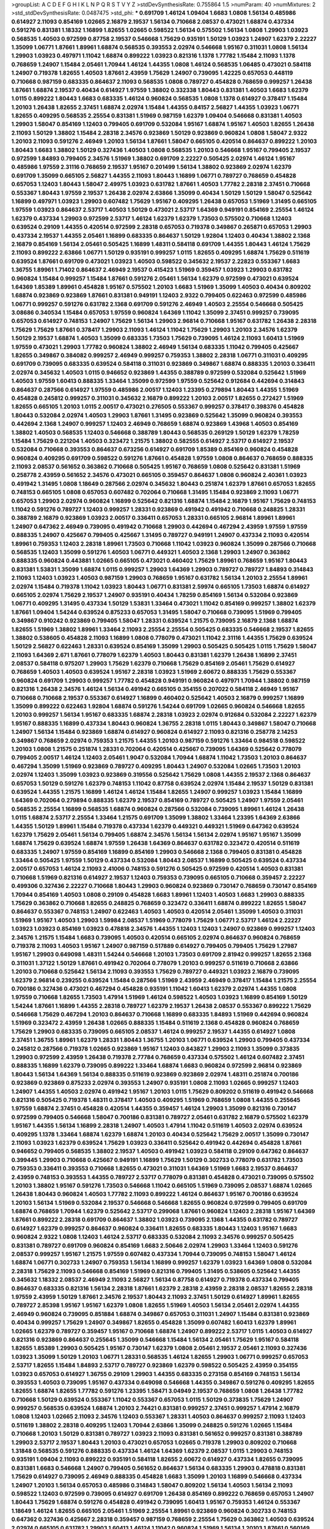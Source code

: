 >groupList:
A C D E F G H I K L
N P Q R S T V Y Z 
>stdDevSynthesisRate:
0.755864 1.5 
>numParam:
40
>numMixtures:
2
>std_stdDevSynthesisRate:
0.0487475
>std_phi:
***
0.691709 1.46124 1.09404 1.6683 1.0808 1.56134 0.485986 0.614927 2.11093 0.854169
1.02665 2.16879 2.19537 1.56134 0.710668 2.08537 0.473021 1.68874 0.437334 0.591276
0.831381 1.18332 1.16899 1.82655 1.02665 0.598522 1.56134 0.575502 1.56134 1.0808
1.29903 1.03923 0.568535 1.40503 0.972599 0.87758 2.19537 0.546668 1.75629 0.935191
1.50129 1.03923 1.24907 1.62379 2.22227 1.35099 1.06771 1.87661 1.89961 1.68874
0.568535 0.393553 2.02974 0.546668 1.95167 0.311031 1.0808 1.56134 1.29903 1.03923
0.497971 1.11042 1.68874 0.899222 1.03923 0.821316 1.1378 1.77782 1.15484 2.11093
1.1378 0.768659 1.24907 1.15484 2.05461 1.70944 1.46124 1.44355 1.0808 1.46124
0.568535 1.06485 0.473021 0.584118 1.24907 0.719378 1.82655 1.40503 1.87661 2.43959
1.75629 1.24907 0.739095 1.42225 0.657053 0.448119 0.710668 0.987159 0.683335 0.864637
2.11093 0.568535 1.0808 0.789727 0.454828 0.768659 0.999257 1.26438 1.87661 1.68874
2.19537 0.40434 0.614927 1.97559 1.38802 0.332338 1.80443 0.831381 1.40503 1.6683
1.62379 1.0115 0.899222 1.80443 1.6683 0.683335 1.46124 0.960824 0.568535 1.0808
1.1378 0.614927 0.378417 1.15484 1.20103 1.26438 1.82655 2.37451 1.68874 2.02974
1.15484 1.44355 0.84157 2.56827 1.44355 1.03923 1.06771 1.82655 0.409295 0.568535
2.25554 0.831381 1.51969 0.987159 1.62379 1.09404 0.546668 0.831381 1.40503 1.29903
1.58047 0.854169 1.12403 0.799405 0.691709 0.532084 1.95167 1.68874 1.95167 1.40503
1.82655 1.26438 2.11093 1.50129 1.38802 1.15484 2.28318 2.34576 0.923869 1.50129
0.923869 0.960824 1.0808 1.58047 2.9322 1.20103 2.11093 0.591276 2.46949 1.20103
1.56134 1.87661 1.58047 0.665105 0.420514 0.864637 0.899222 1.20103 1.80443 1.6683
1.38802 1.50129 0.327436 1.40503 1.0808 0.568535 1.20103 0.546668 1.95167 0.799405
2.19537 0.972599 1.84893 0.799405 2.34576 1.51969 1.38802 0.691709 2.22227 0.505425
2.02974 1.46124 1.95167 0.485986 1.97559 2.31116 0.768659 2.19537 1.95167 0.201499
1.56134 1.38802 0.923869 2.02974 1.62379 0.691709 1.35099 0.665105 2.56827 1.44355
2.11093 1.80443 1.16899 1.06771 0.789727 0.768659 0.454828 0.657053 1.12403 1.80443
1.58047 2.49975 1.03923 0.631782 1.87661 1.40503 1.77782 2.28318 2.37451 0.710668
0.553367 1.80443 1.97559 2.19537 1.26438 2.02974 2.63866 1.35099 0.40434 1.50129
1.50129 1.58047 0.525642 1.16899 0.497971 1.03923 1.29903 0.607482 1.75629 1.95167
0.409295 1.26438 0.657053 1.51969 1.31495 0.665105 1.97559 1.03923 0.864637 2.53717
1.40503 1.50129 0.473021 2.53717 1.64369 0.949191 0.854169 2.25554 1.46124 1.62379
0.437334 1.29903 0.972599 2.53717 1.46124 1.62379 1.62379 1.73503 0.575502 0.710668
1.12403 0.639524 0.29109 1.44355 0.420514 0.972599 2.28318 0.657053 0.719378 0.349867
0.265871 0.657053 1.29903 0.437334 2.19537 1.44355 2.05461 1.16899 0.683335 0.864637
1.50129 1.92804 1.12403 0.40434 1.38802 2.1368 2.16879 0.854169 1.56134 2.05461
0.505425 1.16899 1.48311 0.584118 0.691709 1.44355 1.80443 1.46124 1.75629 2.11093
0.899222 2.63866 1.06771 1.50129 0.935191 0.999257 1.0115 1.82655 0.409295 1.68874
1.75629 0.511619 0.639524 1.87661 0.691709 0.473021 1.03923 1.40503 0.598522 0.345632
2.19537 2.22823 0.553367 1.6683 1.36755 1.89961 1.71402 0.864637 2.46949 2.19537
0.415423 1.51969 0.359457 1.03923 1.29903 0.631782 0.960824 1.15484 0.999257 1.15484
1.87661 0.591276 2.05461 1.56134 1.62379 0.972599 0.473021 0.639524 1.64369 1.85389
1.89961 0.454828 1.95167 0.575502 1.20103 1.6683 1.51969 1.35099 1.40503 0.40434
0.809202 1.68874 0.923869 0.923869 1.87661 0.831381 0.949191 1.12403 2.9322 0.799405
0.622463 0.972599 0.485986 1.06771 0.999257 0.591276 0.631782 2.1368 0.691709 0.591276
2.46949 1.40503 2.25554 0.546668 0.505425 3.08686 0.340534 1.15484 0.657053 1.97559
0.960824 1.64369 1.11042 1.35099 2.37451 0.999257 0.739095 0.657053 0.614927 0.748153
1.24907 1.75629 1.56134 1.29903 2.96814 0.710668 1.95167 0.631782 1.26438 2.28318
1.75629 1.75629 1.87661 0.378417 1.29903 2.11093 1.46124 1.11042 1.75629 1.29903
1.20103 2.34576 1.62379 1.50129 2.19537 1.68874 1.40503 1.35099 0.683335 1.73503
1.75629 0.739095 1.46124 2.11093 1.60413 1.51969 1.97559 0.473021 1.29903 1.77782
0.960824 1.38802 2.46949 1.56134 0.683335 1.11042 0.799405 0.425667 1.82655 0.349867
0.384082 0.999257 2.46949 0.999257 0.759353 1.38802 2.28318 1.06771 0.311031 0.409295
0.691709 0.739095 0.683335 0.639524 0.584118 0.311031 0.923869 0.349867 1.68874 0.888335
1.20103 0.336411 2.02974 0.345632 1.40503 1.0115 0.946652 0.923869 1.44355 0.388789
0.972599 0.532084 0.525642 1.51969 1.40503 1.97559 1.60413 0.888335 1.33464 1.35099
0.972599 1.97559 0.525642 0.912684 0.442694 0.314843 0.864637 0.287566 0.614927 1.97559
0.485986 2.00517 1.12403 1.23395 0.279894 1.80443 1.44355 1.51969 0.454828 0.245812
0.999257 0.311031 0.345632 2.16879 0.899222 1.20103 2.00517 1.82655 0.272427 1.51969
1.82655 0.665105 1.20103 1.0115 2.00517 0.473021 0.276505 0.553367 0.999257 0.378417
0.398376 0.454828 1.80443 0.532084 2.02974 1.40503 1.29903 1.87661 1.31495 0.923869
0.525642 1.35099 0.960824 0.393553 0.442694 2.1368 1.24907 0.999257 1.12403 2.46949
0.768659 1.68874 0.923869 1.43968 1.40503 0.854169 1.38802 1.40503 0.568535 1.12403
0.546668 0.388789 1.80443 0.568535 0.269129 1.50129 1.62379 1.78259 1.15484 1.75629
0.221204 1.40503 0.323472 1.21575 1.38802 0.582555 0.614927 2.53717 0.614927 2.19537
0.532084 0.710668 0.393553 0.864637 0.673256 0.614927 0.691709 1.85389 0.854169 0.960824
0.454828 0.960824 0.409295 0.691709 0.598522 0.591276 1.87661 0.454828 1.97559 1.0808
0.864637 0.768659 0.888335 2.11093 2.08537 0.561652 0.363862 0.710668 0.505425 1.95167
0.768659 1.0808 0.525642 0.831381 1.51969 0.258778 2.43959 0.561652 2.34576 0.473021
0.665105 0.359457 0.864637 1.0808 0.960824 2.40361 1.03923 0.491942 1.31495 1.0808
1.18649 0.287566 2.02974 0.345632 1.80443 0.251874 1.62379 1.87661 0.657053 1.82655
0.748153 0.665105 1.0808 0.657053 0.607482 0.702064 0.710668 1.31495 1.15484 0.923869
2.11093 1.06771 0.657053 1.29903 2.02974 0.960824 1.16899 0.525642 0.821316 1.68874
1.15484 2.16879 1.95167 1.75629 0.748153 1.11042 0.591276 0.789727 1.12403 0.999257
1.28331 0.923869 0.491942 0.491942 0.710668 0.248825 1.28331 0.388789 2.16879 0.923869
1.03923 2.00517 0.336411 0.657053 1.28331 0.665105 2.96814 1.89961 1.89961 1.24907
0.647362 2.46949 0.739095 0.491942 0.710668 1.29903 0.442694 0.467294 2.43959 1.97559
1.97559 0.888335 1.24907 0.425667 0.799405 0.425667 1.31495 0.789727 0.949191 1.24907
0.437334 2.11093 0.420514 1.89961 0.759353 1.12403 2.28318 1.89961 1.73503 0.710668
1.11042 1.03923 0.960824 1.35099 0.287566 0.710668 0.568535 1.12403 1.35099 0.591276
1.40503 1.06771 0.449321 1.40503 2.1368 1.29903 1.24907 0.363862 0.888335 0.960824
0.443881 1.02665 0.665105 0.473021 0.460402 1.75629 1.89961 0.768659 1.95167 1.80443
0.831381 1.53831 1.35099 1.68874 1.0115 0.999257 1.29903 1.64369 1.29903 0.789727
0.789727 1.84893 0.314843 2.11093 1.12403 1.03923 1.40503 0.987159 1.29903 0.768659
1.95167 0.631782 1.56134 1.20103 2.25554 1.89961 2.02974 1.15484 0.719378 1.11042
1.03923 1.80443 1.06771 0.831381 2.59974 0.665105 1.73503 1.68874 0.614927 0.665105
2.02974 1.75629 2.19537 1.24907 0.935191 0.40434 1.78259 0.854169 1.56134 0.532084
0.923869 1.06771 0.409295 1.31495 0.437334 1.50129 1.53831 1.33464 0.473021 1.11042
0.854169 0.999257 1.38802 1.62379 1.87661 1.09404 1.54244 0.639524 0.875233 0.657053
1.31495 1.58047 0.710668 0.739095 1.51969 0.799405 0.349867 0.910242 0.923869 0.799405
1.58047 1.28331 0.639524 1.21575 0.739095 2.16879 2.1368 1.68874 1.82655 1.51969
1.38802 1.89961 1.33464 2.11093 2.25554 2.25554 0.505425 0.683335 0.546668 2.19537
1.82655 1.38802 0.538605 0.454828 2.11093 1.16899 1.0808 0.778079 0.473021 1.11042
2.31116 1.44355 1.75629 0.639524 1.50129 2.56827 0.622463 1.28331 0.639524 0.854169
1.35099 1.29903 0.505425 0.505425 1.0115 1.75629 1.58047 2.11093 1.64369 2.671
1.87661 0.778079 1.62379 1.40503 1.80443 0.831381 1.62379 1.26438 1.16899 2.37451
2.08537 0.584118 0.975207 1.29903 1.75629 1.62379 0.710668 1.75629 0.854169 2.05461
1.75629 0.614927 0.768659 1.40503 1.40503 0.639524 1.95167 2.28318 1.03923 1.51969
2.60672 0.888335 1.75629 0.553367 0.960824 0.691709 1.29903 0.999257 1.77782 0.454828
0.949191 0.960824 0.497971 1.70944 1.38802 0.987159 0.821316 1.26438 2.34576 1.46124
1.56134 0.491942 0.665105 0.354155 0.207022 0.584118 2.46949 1.95167 0.710668 0.710668
2.19537 0.553367 0.614927 1.16899 0.460402 0.525642 1.40503 2.16879 0.999257 1.16899
1.35099 0.899222 0.622463 1.92804 1.68874 0.591276 1.54244 0.691709 1.02665 0.960824
0.546668 1.82655 1.20103 0.999257 1.56134 1.95167 0.683335 1.68874 2.28318 1.03923
2.02974 0.912684 0.532084 2.22227 1.62379 1.95167 0.888335 1.16899 0.437334 1.80443
0.960824 1.36755 2.28318 1.0115 1.80443 0.349867 1.58047 0.710668 1.24907 1.56134
1.15484 0.923869 1.68874 0.614927 0.960824 0.614927 2.11093 0.821316 0.258778 2.14253
0.349867 0.768659 2.02974 0.759353 1.21575 1.44355 1.20103 0.987159 0.591276 1.33464
0.984518 0.598522 1.20103 1.0808 1.21575 0.251874 1.28331 0.702064 0.420514 0.425667
0.739095 1.64369 0.525642 0.778079 0.799405 2.00517 1.46124 1.12403 2.05461 1.9047
0.532084 1.70944 1.68874 1.11042 1.73503 1.20103 0.864637 0.467294 1.35099 1.51969
0.923869 0.789727 0.409295 1.80443 1.24907 0.532084 1.02665 1.73503 1.20103 2.02974
1.12403 1.35099 1.03923 0.923869 0.319556 0.525642 1.75629 1.0808 1.44355 2.19537
2.1368 0.864637 0.657053 1.50129 0.591276 1.62379 0.748153 1.11042 0.87758 0.639524
2.02974 1.15484 2.19537 1.50129 0.831381 0.639524 1.44355 1.21575 1.16899 1.46124
1.46124 1.15484 1.82655 1.24907 0.999257 1.03923 1.15484 1.16899 1.64369 0.702064
0.279894 0.888335 1.62379 2.19537 0.854169 0.789727 0.505425 1.24907 1.97559 2.05461
0.568535 2.25554 1.16899 0.568535 1.68874 0.960824 0.287566 0.532084 0.739095 1.89961
1.46124 1.26438 1.0115 1.68874 2.53717 2.25554 1.33464 1.21575 0.691709 1.35099
1.38802 1.33464 1.23395 1.64369 2.63866 1.44355 1.50129 1.89961 1.15484 0.719378
0.437334 1.62379 0.449321 0.449321 1.51969 0.647362 0.639524 1.62379 1.75629 2.05461
1.56134 0.799405 1.68874 2.34576 1.56134 1.56134 2.02974 1.95167 1.95167 1.35099
1.68874 1.75629 0.639524 1.68874 1.97559 1.26438 1.64369 0.864637 0.631782 0.323472
0.420514 0.511619 0.683335 1.24907 1.97559 0.854169 1.16899 0.854169 1.29903 0.546668
2.1368 0.799405 0.831381 0.454828 1.33464 0.505425 1.97559 1.50129 0.437334 0.532084
1.80443 2.08537 1.16899 0.505425 0.639524 0.437334 2.00517 0.657053 1.46124 2.11093
2.41006 0.748153 0.591276 0.505425 0.972599 0.420514 1.40503 0.831381 0.710668 1.51969
0.821316 0.614927 2.19537 1.12403 0.759353 0.739095 0.665105 0.710668 0.359457 2.22227
0.499306 0.327436 2.22227 0.710668 1.80443 1.29903 0.960824 0.923869 0.730147 0.768659
0.730147 0.854169 1.70944 0.854169 1.40503 1.0808 0.29109 0.454828 1.6683 1.89961
1.12403 1.40503 1.6683 1.29903 0.888335 1.75629 0.363862 0.710668 1.82655 0.248825
0.768659 0.323472 0.336411 1.68874 0.899222 1.82655 1.58047 0.864637 0.553367 0.748153
1.24907 0.622463 1.40503 1.40503 0.420514 2.05461 1.35099 1.40503 0.311031 1.51969
1.95167 1.40503 1.29903 1.59984 2.08537 1.51969 0.778079 1.75629 1.06771 2.53717
1.46124 2.22227 1.03923 1.03923 0.854169 1.03923 0.478818 2.34576 1.44355 1.12403
1.12403 1.24907 0.923869 0.999257 1.12403 2.34576 1.21575 1.15484 1.6683 0.739095
1.40503 0.420514 0.665105 2.02974 0.864637 0.960824 0.768659 0.719378 2.11093 1.40503
1.95167 1.24907 0.987159 0.517889 0.614927 0.799405 0.799405 1.75629 1.27987 1.95167
1.29903 0.649098 1.48311 1.54244 0.546668 1.20103 1.73503 0.691709 2.81942 0.999257
1.82655 2.1368 0.311031 1.37122 1.50129 1.87661 0.491942 0.702064 0.778079 1.20103
0.999257 0.511619 0.710668 2.63866 1.20103 0.710668 0.525642 1.56134 2.11093 0.393553
1.75629 0.789727 0.449321 1.03923 2.16879 0.739095 1.62379 2.96814 0.239255 0.639524
1.15484 0.287566 1.51969 2.43959 2.46949 0.378417 1.15484 1.21575 2.25554 0.700186
0.327436 0.473021 0.467294 0.454828 0.935191 1.11042 1.60413 1.62379 2.02974 1.44355
1.0808 1.97559 0.710668 1.82655 1.73503 1.47914 1.51969 1.46124 0.598522 1.40503
1.03923 1.16899 0.854169 1.50129 1.54244 1.87661 1.16899 1.44355 2.28318 0.789727
1.62379 2.19537 1.26438 2.08537 0.553367 0.899222 1.75629 0.546668 1.75629 0.467294
1.20103 0.864637 0.710668 1.16899 0.683335 1.84893 1.51969 0.442694 0.960824 1.51969
0.323472 2.43959 1.26438 1.02665 0.888335 1.15484 0.511619 2.1368 0.454828 0.960824
0.768659 1.75629 1.29903 0.683335 0.739095 0.665105 2.08537 1.46124 0.999257 2.19537
1.44355 0.614927 1.0808 2.37451 1.36755 1.89961 1.62379 1.28331 1.80443 1.36755
1.20103 1.06771 0.639524 1.29903 0.799405 0.437334 0.245812 0.287566 0.719378 1.02665
0.923869 1.95167 1.12403 0.843827 1.29903 2.11093 1.35099 0.373835 1.29903 0.972599
2.43959 1.26438 0.719378 2.77784 0.768659 0.437334 0.575502 1.46124 0.607482 2.37451
0.888335 1.16899 1.62379 0.739095 0.899222 1.33464 1.68874 1.6683 0.960824 0.972599
2.96814 0.923869 1.80443 1.56134 1.64369 1.56134 0.888335 0.511619 0.923869 0.923869
2.02974 1.48311 0.251874 0.700186 0.923869 0.923869 0.875233 2.02974 0.393553 1.24907
0.935191 1.0808 2.11093 1.02665 0.999257 1.12403 1.24907 1.44355 1.40503 2.02974
0.491942 1.95167 1.20103 1.0115 1.75629 0.809202 0.511619 0.491942 0.546668 0.821316
0.505425 0.719378 1.48311 0.378417 1.40503 0.409295 1.51969 0.768659 1.0808 1.44355
0.255645 1.97559 1.68874 2.37451 0.454828 0.420514 1.44355 0.359457 1.46124 1.29903
1.35099 0.821316 0.730147 0.972599 0.799405 0.546668 1.58047 0.700186 0.831381 0.789727
2.05461 0.631782 2.16879 0.575502 1.62379 1.95167 1.44355 1.56134 1.16899 2.28318
1.24907 1.40503 1.47914 1.11042 0.511619 1.40503 2.02974 0.639524 0.409295 1.1378
1.33464 1.68874 1.62379 1.68874 1.20103 0.40434 0.525642 1.75629 2.00517 1.35099
0.730147 2.11093 1.03923 1.62379 0.639524 1.75629 1.03923 0.336411 0.525642 0.491942
0.442694 0.454828 1.87661 0.946652 0.799405 0.568535 1.38802 2.19537 1.40503 0.491942
1.03923 0.584118 0.29109 0.647362 0.864637 0.399445 1.29903 0.710668 0.425667 0.949191
1.16899 1.75629 1.50129 0.302733 0.778079 0.631782 1.73503 0.759353 0.336411 0.393553
0.710668 1.82655 0.473021 0.311031 1.64369 1.51969 1.6683 2.19537 0.864637 2.43959
0.748153 0.393553 1.44355 0.789727 2.53717 0.778079 0.831381 0.454828 0.473021 0.739095
0.575502 1.20103 1.38802 1.95167 0.591276 1.73503 0.546668 1.11042 0.665105 1.51969
0.739095 2.08537 1.68874 1.02665 1.26438 1.80443 0.960824 1.40503 1.77782 2.11093
0.899222 1.46124 0.864637 1.95167 0.700186 0.639524 1.20103 1.56134 1.51969 0.532084
2.19537 0.546668 0.546668 1.82655 0.960824 0.972599 0.799405 0.691709 1.68874 0.768659
1.70944 1.62379 0.525642 2.53717 0.299068 1.87661 0.960824 1.12403 2.28318 1.95167
1.64369 1.87661 0.899222 2.28318 0.691709 0.864637 1.38802 1.03923 0.739095 2.1368
1.44355 0.631782 0.789727 0.614927 1.62379 0.999257 0.864637 0.960824 0.336411 1.82655
0.683335 1.80443 1.12403 1.95167 1.6683 0.960824 2.9322 1.0808 1.12403 1.46124
2.53717 0.683335 0.532084 2.11093 2.34576 0.999257 0.505425 0.831381 0.789727 0.691709
0.960824 0.854169 1.6683 2.50646 2.02974 1.29903 1.33464 1.12403 0.591276 2.08537
0.999257 1.95167 1.21575 1.97559 0.607482 0.437334 1.70944 0.739095 0.748153 1.58047
1.46124 1.68874 1.06771 0.302733 1.24907 0.759353 1.56134 1.16899 0.999257 1.62379
1.03923 1.64369 1.0808 0.532084 2.28318 1.75629 2.11093 0.546668 0.854169 1.51969
0.821316 0.799405 1.31495 0.538605 0.525642 1.44355 0.345632 1.18332 2.08537 2.46949
2.11093 2.56827 1.56134 0.87758 0.614927 0.719378 0.437334 0.799405 0.864637 0.683335
0.821316 1.56134 2.28318 1.87661 1.62379 2.28318 2.43959 2.28318 2.08537 1.82655
2.28318 1.97559 2.43959 1.50129 1.87661 2.34576 2.19537 1.80443 2.11093 2.37451
1.50129 0.614927 1.89961 1.82655 0.789727 2.85398 1.95167 1.95167 1.62379 1.0808
1.82655 1.51969 1.40503 1.56134 2.05461 2.02974 1.44355 2.46949 0.960824 0.739095
0.851884 1.68874 0.349867 0.657053 0.311031 1.24907 1.15484 0.831381 0.923869 0.40434
0.999257 1.75629 1.24907 0.349867 1.82655 0.454828 1.35099 0.607482 1.60413 1.62379
1.89961 1.02665 1.62379 0.789727 0.359457 1.95167 0.710668 1.68874 1.24907 0.899222
2.53717 1.0115 1.40503 0.614927 0.821316 0.923869 0.864637 0.255645 1.35099 0.546668
1.15484 1.56134 2.05461 1.75629 1.95167 0.584118 1.82655 1.85389 1.29903 0.505425
1.95167 0.730147 1.62379 1.0808 2.05461 2.19537 2.05461 2.11093 0.327436 1.03923
1.35099 1.50129 1.20103 1.06771 1.28331 0.568535 1.46124 1.82655 1.29903 1.06771
0.999257 0.657053 2.53717 1.82655 1.15484 1.84893 2.53717 0.789727 0.923869 1.62379
0.598522 0.505425 2.43959 0.354155 1.03923 0.657053 0.614927 1.36755 0.29109 1.29903
1.44355 0.683335 0.273158 0.854169 0.748153 1.56134 0.393553 1.40503 0.739095 1.95167
0.437334 0.649098 0.546668 1.44355 0.349867 0.591276 0.409295 1.82655 1.82655 1.68874
1.82655 1.77782 0.591276 1.23395 1.58471 3.04949 2.19537 0.768659 1.0808 1.26438
1.77782 0.710668 1.50129 0.639524 0.553367 1.11042 0.553367 0.657053 1.0115 1.50129
0.373835 1.75629 1.24907 0.999257 0.568535 0.639524 1.68874 1.20103 2.74421 0.831381
0.999257 2.37451 0.999257 1.47914 2.16879 1.0808 1.12403 1.02665 2.11093 2.34576
1.12403 0.553367 1.28331 1.40503 0.864637 0.999257 2.11093 1.12403 0.511619 1.38802
2.28318 0.409295 1.12403 1.70944 2.63866 1.35099 0.248825 0.591276 1.02665 1.15484
0.710668 1.20103 1.50129 0.831381 0.789727 1.03923 2.11093 0.831381 0.561652 0.999257
0.831381 0.388789 1.29903 2.53717 2.19537 1.80443 1.20103 0.473021 0.657053 1.02665
0.719378 1.29903 0.809202 0.710668 1.31848 0.568535 0.591276 0.888335 0.437334 1.46124
1.64369 1.62379 2.08537 1.0115 1.29903 0.748153 0.935191 1.09404 2.11093 0.899222
0.935191 0.584118 1.82655 2.60672 0.614927 0.437334 1.82655 0.739095 0.831381 1.6683
0.546668 1.24907 0.799405 0.561652 0.864637 1.56134 0.683335 1.29903 0.478818 0.831381
1.75629 0.614927 0.739095 2.46949 0.888335 0.454828 1.6683 1.35099 1.20103 1.16899
0.546668 0.437334 1.24907 1.20103 1.56134 0.657053 0.485986 0.314843 1.58047 0.809202
1.56134 1.40503 1.56134 2.11093 0.598522 1.12403 0.972599 0.739095 0.614927 0.691709
1.26438 0.854169 0.899222 0.768659 0.657053 1.24907 1.80443 1.75629 1.68874 0.591276
0.454828 0.491942 0.739095 1.60413 1.95167 0.759353 1.46124 0.553367 1.18649 1.46124
1.82655 0.665105 2.05461 1.51969 2.25554 1.89961 0.923869 0.960824 0.302733 0.748153
0.647362 0.327436 0.425667 2.28318 0.359457 0.987159 0.768659 2.25554 1.75629 0.363862
1.40503 0.639524 2.02974 0.665105 0.631782 1.29903 1.60413 1.46124 1.11042 0.960824
1.51969 1.56134 1.20103 1.87661 0.560149 0.485986 0.591276 0.491942 0.831381 1.75629
0.54005 0.591276 1.24907 1.35099 0.442694 1.82655 1.50129 1.16899 0.568535 0.491942
0.336411 0.759353 1.05196 1.16899 1.82655 1.73503 1.50129 2.43959 0.497971 1.40503
0.999257 0.739095 1.06771 1.82655 1.18649 0.591276 0.972599 1.06771 1.16899 1.89961
0.935191 0.923869 0.864637 0.831381 0.984518 1.12403 1.50129 0.960824 1.11042 0.739095
0.999257 0.710668 1.6683 2.11093 1.26438 0.639524 2.74421 1.35099 1.16899 0.511619
1.21575 1.02665 1.6683 1.11042 2.02974 0.584118 1.29903 1.26438 1.24907 0.831381
1.82655 1.28331 0.575502 0.553367 0.639524 1.53831 2.11093 1.68874 1.03923 0.378417
0.43204 0.393553 0.332338 0.739095 1.33464 1.70944 1.80443 0.831381 1.02665 0.739095
1.58047 0.349867 1.40503 0.276505 1.15484 1.0808 0.454828 0.568535 2.81942 0.719378
1.35099 1.03923 1.82655 0.532084 0.607482 0.799405 1.71402 1.15484 0.614927 0.665105
0.683335 1.50129 0.532084 1.15484 1.95167 1.35099 0.719378 1.89961 0.546668 0.201499
1.0115 2.25554 0.287566 1.80443 1.56134 0.349867 0.223915 1.11042 1.92804 1.62379
2.96814 0.719378 1.03923 0.340534 0.960824 0.657053 1.24907 0.831381 1.80443 0.831381
0.532084 1.44355 0.591276 1.38802 0.511619 1.95167 2.37451 0.864637 2.11093 0.999257
1.89961 0.999257 1.02665 1.40503 2.05461 1.35099 1.56134 0.561652 0.378417 0.935191
1.78259 2.671 0.591276 0.393553 1.75629 2.74421 0.40434 1.89961 0.485986 0.639524
0.511619 1.29903 1.46124 1.40503 1.46124 0.467294 1.56134 0.799405 1.44355 0.614927
1.70944 2.25554 0.710668 0.598522 1.68874 0.710668 0.999257 1.97559 1.06771 0.960824
1.50129 0.420514 2.11093 0.719378 1.58047 0.598522 2.11093 0.691709 0.553367 0.854169
0.999257 0.532084 1.0808 1.0808 2.71098 1.24907 1.97559 0.420514 1.15484 0.768659
0.809202 2.53717 2.28318 1.73503 0.899222 1.38802 0.323472 1.62379 1.0115 2.37451
0.739095 1.11042 0.393553 1.24907 0.864637 0.987159 1.03923 1.56134 0.302733 0.437334
0.739095 0.799405 1.20103 1.87661 0.497971 1.54244 0.888335 0.899222 0.665105 1.31495
0.591276 1.36755 1.75629 2.34576 1.51969 2.28318 1.58047 2.28318 1.95167 0.831381
1.89961 0.568535 1.06771 1.62379 0.923869 0.683335 0.935191 1.6683 1.46124 0.568535
0.511619 1.89961 1.36755 2.40361 0.831381 1.15484 0.665105 1.44355 0.789727 0.511619
2.63866 0.778079 1.35099 1.20103 1.6683 1.26438 0.525642 0.363862 0.923869 1.03923
0.899222 1.75629 0.710668 0.29109 0.899222 2.25554 1.15484 1.48311 1.31495 1.75629
2.11093 1.15484 1.0808 2.43959 1.29903 1.50129 1.60413 1.51969 1.29903 1.80443
1.87661 1.80443 2.43959 0.923869 0.999257 1.58047 1.56134 0.854169 1.82655 2.22227
2.1368 1.24907 2.08537 2.43959 1.44355 2.43959 0.987159 1.50129 1.42225 1.23395
1.28331 1.16899 2.02974 0.336411 0.388789 1.95167 2.46949 1.6683 1.23395 1.35099
0.363862 1.11042 1.92289 0.888335 0.739095 1.60413 0.349867 1.20103 1.40503 2.02974
0.647362 0.491942 0.759353 0.821316 1.29903 1.35099 1.59984 1.50129 0.691709 0.923869
0.553367 1.46124 0.778079 2.19537 0.420514 1.33464 0.473021 1.20103 0.935191 1.82655
0.591276 1.89961 0.987159 2.63866 1.18332 1.11042 0.923869 0.546668 0.336411 1.44355
0.972599 1.62379 0.561652 1.95167 0.999257 0.935191 0.809202 0.485986 1.35099 1.12403
1.56134 2.16879 1.35099 1.35099 1.87661 1.15484 1.31495 2.43959 1.03923 1.82655
1.68874 1.35099 0.854169 1.20103 1.51969 2.11093 0.665105 1.40503 1.03923 1.38802
1.26438 1.28331 0.657053 0.584118 0.799405 0.768659 0.972599 0.789727 0.430884 1.03923
1.44355 0.854169 0.875233 1.03923 2.11093 1.58047 0.960824 0.854169 0.294657 1.35099
1.14085 1.56134 1.62379 1.77782 0.864637 1.11042 1.29903 0.591276 2.19537 1.68874
0.683335 1.56134 0.560149 0.84157 0.831381 1.35099 0.691709 0.710668 1.12403 0.363862
0.87758 0.691709 1.35099 0.631782 0.622463 0.912684 1.51969 0.693565 0.888335 1.95167
1.80443 2.02974 1.28331 1.38802 0.517889 1.51969 0.584118 0.614927 1.68874 0.809202
1.80443 1.15484 1.89961 0.831381 1.64369 1.12403 0.748153 0.40434 0.799405 1.40503
0.639524 1.75629 0.710668 2.00517 0.584118 0.972599 1.92289 2.05461 1.0808 0.789727
0.683335 0.691709 0.683335 1.89961 0.768659 0.607482 0.84157 1.09404 1.73503 0.639524
0.314843 0.799405 0.768659 0.972599 0.87758 0.420514 0.607482 0.639524 1.73503 0.568535
1.58047 1.03923 0.683335 0.768659 0.467294 1.23395 0.739095 0.923869 1.73503 0.710668
1.16899 0.999257 0.591276 1.51969 1.68874 1.6683 1.54244 1.68874 0.591276 1.31495
0.363862 0.553367 0.473021 1.73503 0.864637 1.35099 1.68874 1.0808 0.425667 1.06771
0.854169 1.56134 1.15484 2.05461 1.89961 0.739095 1.87661 1.28331 1.50129 0.546668
0.505425 0.730147 1.15484 1.06771 1.40503 1.50129 0.799405 0.532084 1.44355 1.11042
0.236358 1.42225 1.46124 2.19537 0.972599 2.11093 0.768659 1.16899 0.409295 1.89961
0.473021 1.35099 0.631782 1.62379 0.710668 2.02974 1.40503 2.25554 1.40503 0.888335
1.95167 1.38802 0.473021 0.739095 1.84893 1.12403 0.485986 0.739095 1.73503 1.60413
0.923869 0.437334 1.40503 1.42225 0.505425 0.519278 1.62379 1.05196 0.614927 0.393553
1.75629 0.378417 1.18649 1.54244 1.77782 0.40434 1.03923 2.1368 0.657053 0.532084
1.26438 1.73503 0.683335 1.20103 1.97559 0.378417 1.95167 0.710668 2.02974 2.50646
0.499306 2.37451 1.38802 1.0808 0.568535 1.12403 1.68874 1.15484 1.38802 1.75629
0.40434 1.75629 1.95167 0.239255 1.50129 1.31495 1.29903 1.56134 0.473021 0.710668
0.710668 0.639524 0.710668 0.854169 1.38802 1.36755 0.768659 0.768659 0.683335 2.74421
1.0808 0.799405 0.987159 1.42225 1.03923 0.799405 1.06771 1.05196 0.683335 0.568535
0.87758 0.799405 1.24907 2.16879 1.35099 1.73503 0.532084 0.388789 0.665105 1.05196
0.525642 0.614927 0.710668 0.485986 0.888335 1.11042 1.44355 2.00517 1.56134 2.11093
1.11042 0.460402 0.614927 0.999257 0.639524 0.591276 0.799405 0.691709 1.82655 1.75629
0.899222 0.960824 1.75629 0.960824 0.657053 0.665105 1.82655 0.999257 2.08537 0.546668
0.607482 1.80443 0.511619 0.899222 0.546668 0.739095 1.92804 0.999257 1.06771 1.51969
0.888335 2.63866 1.6683 0.639524 2.34576 1.58047 1.06771 0.454828 1.35099 1.51969
3.4723 0.831381 0.831381 1.21575 0.425667 1.6683 0.665105 0.454828 1.73503 0.789727
1.28331 1.36755 0.719378 0.768659 1.03923 1.12403 0.614927 1.20103 2.34576 1.82655
0.473021 0.561652 2.11093 0.511619 1.20103 0.336411 0.568535 0.485986 2.63866 0.454828
0.327436 0.639524 1.62379 0.864637 1.0808 0.691709 1.51969 0.272427 0.491942 0.287566
1.38802 1.15484 1.38802 0.864637 0.923869 0.485986 0.532084 1.6683 0.568535 1.12403
1.62379 1.50129 0.491942 0.960824 1.68874 1.42225 0.768659 0.999257 0.657053 1.64369
0.739095 1.82655 1.64369 0.532084 0.799405 1.12403 2.53717 1.68874 0.84157 1.06771
0.799405 0.378417 1.15484 1.82655 0.388789 2.08537 0.768659 1.35099 1.23395 1.50129
0.29109 1.46124 0.831381 0.84157 0.437334 0.831381 0.831381 2.25554 1.82655 1.6683
0.888335 0.691709 0.683335 0.420514 2.46949 0.437334 1.36755 0.363862 0.568535 2.11093
1.56134 0.454828 1.11042 1.87661 0.332338 0.657053 1.0808 1.50129 0.683335 1.06771
0.505425 1.46124 0.363862 1.89961 0.221204 0.960824 1.11042 0.987159 1.51969 1.80443
1.46124 0.710668 1.51969 1.15484 1.87661 1.64369 2.02974 1.62379 0.960824 1.82655
2.63866 2.28318 2.11093 0.673256 1.68874 0.568535 1.6683 1.40503 1.44355 2.02974
2.00517 0.639524 0.478818 2.37451 1.56134 0.437334 1.28331 0.960824 0.809202 1.51969
0.864637 0.639524 0.420514 0.683335 0.546668 1.6683 1.16899 1.56134 2.02974 0.505425
0.739095 1.03923 1.58047 1.15484 0.525642 0.525642 1.12403 0.831381 1.62379 1.58047
1.60413 0.960824 1.26438 2.19537 2.05461 1.82655 0.821316 0.230052 1.89961 0.899222
0.960824 1.29903 1.29903 1.40503 2.34576 2.19537 0.525642 0.354155 1.58047 0.821316
0.960824 1.15484 0.425667 1.46124 2.37451 0.614927 0.683335 2.19537 3.04949 2.22227
2.28318 1.64369 1.15484 0.409295 2.28318 1.50129 0.511619 1.68874 0.691709 1.44355
1.15484 0.511619 1.46124 0.43204 1.75629 0.591276 0.591276 0.710668 1.35099 1.09404
1.24907 1.75629 1.15484 1.56134 0.525642 1.46124 1.44355 1.44355 0.960824 1.29903
0.999257 1.95167 1.68874 1.35099 1.80443 1.50129 1.46124 1.62379 1.82655 2.00517
1.29903 2.16879 1.51969 1.58047 1.73503 1.87661 1.87661 2.37451 2.53717 1.82655
1.95167 1.58047 2.46949 2.25554 2.22823 0.591276 1.62379 1.0115 1.68874 0.336411
1.46124 1.35099 0.864637 1.33464 0.821316 1.03923 0.854169 1.03923 1.68874 0.719378
1.56134 0.739095 0.467294 0.532084 1.80443 1.46124 0.639524 0.960824 1.75629 1.29903
0.710668 0.809202 0.960824 0.710668 0.437334 1.64369 2.34576 1.58047 2.28318 1.05478
1.40503 0.607482 0.517889 0.972599 0.960824 1.68874 0.831381 0.591276 0.409295 1.35099
1.29903 1.68874 1.62379 0.491942 1.40503 1.16899 0.294657 0.647362 1.16899 1.73503
0.546668 0.864637 1.35099 1.18332 0.719378 1.48311 2.74421 1.26438 0.854169 2.16879
1.58047 1.68874 1.20103 0.821316 0.598522 1.97559 2.25554 0.739095 1.24907 1.03923
1.50129 2.08537 0.605857 0.480102 1.6683 1.80443 2.53717 1.31495 0.607482 0.265871
0.607482 1.56134 1.56134 1.68874 2.00517 1.29903 1.97559 1.56134 1.31495 1.51969
0.719378 1.87661 2.00517 0.691709 0.614927 0.710668 1.03923 0.710668 1.12403 1.6683
0.425667 1.56134 0.821316 1.80443 0.393553 1.68874 0.485986 0.212696 1.03923 0.912684
2.02974 1.29903 0.546668 0.388789 2.11093 0.799405 1.77782 0.999257 0.739095 2.28318
0.491942 1.21575 2.46949 1.82655 1.75629 1.40503 0.349867 0.511619 0.591276 0.923869
1.84893 0.639524 1.56134 0.239255 0.568535 1.62379 0.327436 2.02974 1.0115 1.33464
0.875233 0.972599 0.525642 1.58047 2.43959 0.831381 1.75629 1.15484 1.03923 0.960824
1.29903 0.683335 0.683335 0.730147 1.50129 1.40503 1.46124 1.87661 1.51969 1.24907
0.789727 0.691709 1.56134 1.15484 0.665105 1.15484 0.799405 1.31495 1.06771 1.03923
1.75629 2.19537 1.38802 0.691709 1.16899 1.51969 0.598522 1.56134 0.960824 0.568535
0.378417 1.58047 1.26438 1.68874 0.875233 0.854169 0.935191 1.40503 2.19537 1.05196
1.35099 1.82655 1.75629 1.64369 1.11042 1.35099 0.691709 1.51969 0.923869 1.46124
1.89961 1.97559 0.258778 0.425667 0.591276 1.56134 0.657053 2.25554 0.960824 1.0808
0.960824 2.11093 0.789727 0.409295 0.657053 1.33464 1.0808 1.89961 1.68874 0.719378
1.26438 0.525642 1.44355 0.999257 0.525642 0.657053 0.449321 0.473021 0.591276 1.95167
0.854169 1.28331 0.935191 0.899222 1.40503 0.425667 0.176963 1.21575 2.25554 1.0808
0.40434 0.598522 0.546668 1.75629 1.75629 0.639524 1.89961 0.710668 1.21575 1.38802
0.425667 2.05461 1.89961 1.44355 1.46124 1.64369 1.03923 0.831381 0.710668 0.864637
0.511619 1.12403 1.40503 0.960824 1.56134 1.51969 0.789727 0.29109 0.639524 0.759353
1.68874 0.768659 2.25554 1.56134 1.95167 0.708767 0.398376 0.532084 0.378417 0.349867
0.40434 0.864637 1.95167 0.269129 2.11093 2.25554 2.05461 2.28318 0.409295 1.11042
1.42225 1.03923 0.467294 1.75629 0.491942 0.719378 1.6683 1.73503 1.56134 0.710668
1.24907 1.0808 0.614927 1.24907 0.691709 2.46949 0.631782 0.614927 0.368321 0.899222
0.768659 1.89961 1.73503 1.23395 0.999257 0.665105 0.598522 1.58047 1.50129 1.50129
0.739095 0.923869 0.631782 0.591276 0.923869 1.56134 2.43959 0.665105 1.24907 0.363862
0.864637 2.28318 1.35099 0.454828 0.399445 1.68874 0.491942 0.349867 0.491942 1.20103
0.511619 1.33464 0.639524 1.40503 0.639524 1.46124 1.35099 1.35099 0.748153 0.899222
1.56134 0.568535 1.92804 0.935191 0.683335 0.40434 0.799405 0.912684 1.16899 0.568535
0.854169 0.630092 0.614927 1.75629 1.09404 0.923869 0.378417 1.50129 0.336411 1.80443
0.614927 0.614927 0.888335 0.691709 1.80443 2.19537 0.425667 2.05461 1.28331 1.6683
0.710668 2.34576 0.460402 1.82655 0.614927 0.363862 0.739095 1.82655 0.568535 0.40434
2.00517 2.11093 1.03923 0.255645 1.03923 0.614927 0.607482 0.719378 2.28318 1.73503
2.11093 0.799405 0.999257 0.473021 1.05196 0.831381 0.999257 0.799405 0.437334 1.89961
1.36755 0.691709 1.97559 1.51969 0.454828 0.748153 1.75629 0.888335 1.29903 0.607482
1.0808 1.42225 1.97559 1.75629 1.29903 0.584118 1.68874 1.15484 1.73503 1.89961
1.73503 1.82655 1.75629 1.58047 1.68874 1.89961 1.29903 1.73503 1.95167 1.35099
1.68874 1.31495 2.46949 1.97559 2.19537 1.62379 1.6683 2.02974 1.64369 1.54244
0.899222 1.87661 2.11093 1.89961 2.19537 1.44355 1.56134 1.87661 1.56134 1.62379
1.02665 1.35099 1.60413 1.87661 2.11093 1.24907 1.95167 0.473021 0.960824 0.949191
0.525642 0.768659 1.64369 0.575502 1.95167 1.24907 2.46949 1.46124 1.58047 0.378417
0.538605 2.16879 0.888335 0.614927 1.05196 1.44355 1.95167 1.77782 1.38802 0.505425
1.40503 1.62379 1.68874 0.393553 1.46124 1.15484 0.607482 0.972599 1.97559 0.888335
1.68874 0.442694 0.899222 1.97559 0.987159 0.960824 0.460402 0.561652 1.56134 1.51969
0.546668 1.89961 1.50129 0.485986 2.63866 1.56134 0.748153 0.584118 1.92804 1.46124
0.799405 1.29903 2.56827 0.657053 0.778079 0.888335 1.50129 2.85398 0.657053 2.05461
0.327436 0.739095 2.60672 2.43959 0.437334 2.02974 0.607482 2.19537 1.56134 1.58047
0.336411 2.19537 0.999257 2.74421 1.82655 0.568535 0.923869 1.06771 2.25554 1.06771
0.768659 1.62379 0.546668 0.575502 2.02974 0.349867 0.657053 0.831381 1.12403 0.831381
0.598522 2.43959 0.584118 1.12403 0.525642 1.16899 0.478818 0.960824 1.26438 0.302733
0.665105 1.24907 1.95167 1.29903 1.42225 1.36755 0.710668 1.56134 1.62379 0.999257
1.29903 0.675062 0.546668 0.505425 1.38802 0.888335 1.68874 0.778079 1.87661 1.58047
1.70944 1.12403 0.657053 1.33464 1.87661 0.546668 1.03923 1.35099 1.0808 0.639524
1.11042 0.683335 1.26438 0.584118 1.51969 0.899222 0.276505 0.519278 0.473021 0.568535
1.56134 0.691709 0.739095 0.683335 0.691709 0.675062 1.68874 0.719378 0.437334 0.899222
0.778079 1.0808 1.60413 1.95167 0.437334 1.62379 1.95167 2.02974 1.16899 1.12403
0.622463 0.614927 1.87661 0.314843 1.95167 0.591276 1.97559 0.739095 0.799405 0.505425
0.358495 1.16899 1.02665 1.68874 2.28318 1.46124 1.75629 0.935191 1.82655 2.50646
1.40503 1.38802 0.505425 1.51969 0.960824 1.68874 1.68874 1.15484 0.532084 1.58047
0.768659 1.38802 1.64369 1.0808 1.20103 1.80443 2.19537 0.378417 1.62379 0.683335
0.568535 1.02665 0.768659 0.809202 1.87661 0.719378 1.0808 2.02974 1.20103 0.768659
0.739095 0.821316 1.80443 2.37451 2.28318 2.19537 0.454828 2.02974 0.532084 0.546668
2.11093 0.710668 0.972599 1.6683 0.923869 0.799405 0.799405 2.22823 0.691709 0.414311
1.9998 0.719378 2.37451 0.363862 0.768659 0.768659 2.02974 0.460402 0.388789 1.64369
2.19537 0.910242 0.255645 1.20103 0.665105 0.261949 1.62379 1.87661 0.622463 1.87661
0.575502 2.28318 1.0808 1.29903 2.16879 0.960824 1.20103 2.74421 1.06771 0.84157
1.51969 1.12403 1.35099 0.584118 0.899222 1.68874 0.359457 1.97559 0.710668 1.29903
0.607482 0.591276 1.73503 1.58047 0.888335 0.454828 0.999257 1.75629 1.38802 1.15484
0.923869 0.473021 0.363862 0.442694 1.03923 0.546668 1.95167 1.82655 0.888335 1.35099
0.960824 0.719378 2.85398 1.11042 1.21575 0.511619 1.15484 3.04949 1.73503 0.683335
2.02974 1.97559 1.15484 1.44355 0.710668 0.899222 1.40503 0.349867 0.40434 0.383054
1.21575 1.35099 1.87661 1.38802 0.248825 2.40361 1.44355 1.75629 1.80443 2.19537
0.639524 0.999257 1.44355 1.60413 1.50129 0.591276 0.378417 0.442694 1.75629 0.739095
2.74421 0.821316 2.37451 0.935191 1.09404 0.935191 1.46124 0.935191 1.68874 0.999257
2.60672 0.739095 0.739095 1.15484 0.888335 0.363862 1.6481 2.46949 1.97559 0.232872
1.16899 0.665105 1.20103 1.29903 1.97559 0.831381 0.591276 1.68874 0.388789 2.02974
1.66384 0.821316 1.56134 1.24907 0.532084 0.831381 1.33464 0.923869 0.710668 0.831381
0.683335 1.64369 1.11042 1.31495 0.614927 1.0808 1.40503 1.38802 0.553367 0.631782
0.665105 2.28318 1.51969 0.719378 0.607482 1.89961 0.323472 1.89961 0.665105 0.665105
1.46124 1.62379 0.665105 0.821316 0.314843 1.82655 1.85389 0.799405 0.809202 0.665105
1.44355 1.42225 1.11042 0.831381 0.302733 1.03923 1.68874 1.62379 0.923869 0.935191
0.546668 1.51969 0.485986 1.16899 1.46124 0.719378 0.987159 2.11093 1.68874 0.657053
0.999257 0.691709 1.02665 1.06771 1.62379 2.11093 1.29903 0.972599 2.19537 1.75629
2.02974 0.639524 1.12403 1.50129 0.768659 1.62379 1.51969 1.31495 2.9322 0.363862
1.33464 0.437334 1.87661 0.864637 1.20103 2.53717 2.43959 2.11093 0.584118 1.35099
0.363862 1.82655 2.22227 1.16899 0.393553 0.631782 0.265871 0.269129 1.89961 0.799405
0.821316 0.614927 1.92804 0.665105 0.491942 1.40503 0.821316 0.999257 1.75629 1.87661
1.80443 2.02974 1.56134 1.80443 0.935191 2.37451 0.511619 2.11093 0.864637 0.799405
1.87661 1.60413 1.68874 2.19537 1.11042 1.29903 1.28331 0.935191 1.73503 1.36755
0.923869 0.899222 2.1368 1.64369 0.584118 1.16899 0.923869 1.20103 0.999257 1.56134
1.50129 2.28318 0.575502 0.999257 0.691709 1.40503 1.24907 1.26438 2.25554 0.591276
0.768659 0.759353 1.03923 1.46124 0.591276 0.831381 0.691709 1.95167 0.525642 1.68874
0.511619 1.12403 1.51969 1.50129 0.710668 1.50129 1.03923 0.899222 1.05478 2.11093
2.11093 2.37451 0.972599 1.46124 1.82655 0.657053 0.299068 1.51969 0.591276 1.95167
1.48311 0.730147 0.999257 0.888335 0.323472 1.64369 1.82655 1.35099 2.02974 0.778079
1.12403 0.821316 1.24907 0.336411 1.89961 0.624133 0.768659 1.44355 0.748153 1.11042
1.82655 1.09404 2.19537 1.50129 0.987159 2.08537 1.56134 0.84157 1.15484 0.179132
1.80443 2.22227 1.44355 0.888335 2.25554 0.327436 0.336411 1.56134 0.54005 2.37451
0.999257 0.923869 2.74421 0.40434 1.12403 1.58047 0.473021 1.28331 0.923869 0.568535
1.87661 2.63866 1.40503 0.999257 1.0115 1.62379 0.899222 1.06771 2.02974 1.33464
0.532084 1.11042 1.29903 0.683335 1.89961 1.24907 1.50129 1.06771 0.799405 1.0808
0.821316 1.0808 1.54244 0.505425 0.923869 0.426809 0.739095 1.62379 0.340534 0.546668
1.82655 0.568535 0.710668 1.6683 0.420514 0.631782 1.56134 
>categories:
0 0
1 0
>mixtureAssignment:
0 0 0 0 0 0 0 0 0 0 0 1 0 0 0 0 0 0 0 0 0 0 0 0 0 0 0 0 0 0 0 0 0 0 0 0 0 0 0 0 0 0 0 1 1 0 0 0 1 0
0 0 1 0 0 0 0 0 0 0 0 0 0 0 0 0 0 0 0 0 0 0 0 0 0 0 0 0 1 1 0 1 0 0 0 0 0 0 1 1 1 1 0 1 0 1 1 1 0 0
1 0 0 0 0 0 0 1 1 1 1 0 0 0 0 0 0 0 0 0 0 0 0 0 0 0 0 0 0 0 0 0 0 0 0 0 0 0 0 0 0 0 0 0 0 0 0 0 0 0
0 0 0 0 0 0 0 0 0 0 0 0 0 0 0 0 0 0 0 0 0 0 0 0 0 0 0 0 0 0 0 0 0 0 0 0 0 0 0 0 0 0 0 0 0 0 0 0 0 0
0 0 0 0 0 0 0 0 0 0 0 0 0 0 0 0 0 0 0 0 0 0 0 0 0 0 0 0 0 0 0 0 0 0 0 0 0 0 0 0 0 0 0 0 0 0 0 0 0 0
0 0 0 0 0 0 0 0 0 0 0 0 0 0 0 0 0 0 0 0 0 0 0 0 0 0 0 0 0 0 0 0 0 0 0 0 1 0 0 0 0 0 0 0 0 0 0 0 0 0
0 0 0 0 0 0 0 0 0 0 0 0 0 0 0 0 0 0 0 0 0 0 0 0 0 0 1 1 1 1 0 0 0 1 1 1 1 1 1 1 1 1 1 1 1 1 1 1 1 1
1 1 1 1 1 1 1 1 0 1 1 0 0 1 0 0 1 0 1 1 1 1 0 0 1 1 1 1 1 0 1 1 1 1 1 1 1 1 1 0 1 1 1 1 1 1 1 1 1 1
1 1 0 1 1 1 1 0 1 1 1 1 1 1 1 1 1 1 1 1 1 1 1 1 0 1 1 0 0 0 1 0 0 0 0 1 0 0 0 0 0 0 0 0 0 0 0 0 0 0
0 0 0 0 0 0 0 0 0 0 0 0 0 0 0 0 0 0 0 0 0 0 0 0 0 0 0 0 0 0 0 0 0 0 0 1 1 0 0 0 0 1 1 1 1 1 1 1 1 1
1 1 1 1 0 1 1 1 0 1 0 0 0 0 1 0 1 1 1 1 0 0 1 0 0 0 0 0 0 0 0 0 0 0 0 0 0 0 0 0 0 0 0 0 0 0 0 0 0 0
0 0 0 0 0 0 0 0 0 0 0 0 1 0 0 0 0 1 0 1 1 1 1 1 1 0 0 1 1 1 0 0 1 0 1 1 1 1 1 1 1 1 0 1 1 0 0 1 1 0
0 1 1 0 0 1 1 1 0 0 0 0 0 0 0 0 0 0 0 0 0 1 1 1 0 1 0 1 0 0 0 0 0 1 0 0 0 0 0 0 0 0 0 0 0 0 0 0 0 0
0 0 0 0 0 0 0 0 0 0 0 0 0 1 0 0 1 0 1 0 0 0 0 0 0 0 1 1 1 0 1 1 1 0 0 1 1 0 0 1 0 0 0 0 0 0 0 0 0 0
0 0 0 0 0 0 1 0 0 0 0 0 0 0 0 0 0 0 0 0 0 0 0 0 0 0 0 0 0 0 0 0 0 0 0 0 0 0 0 0 1 0 0 0 0 0 0 1 1 1
1 0 0 0 0 0 1 0 0 0 0 0 0 0 0 0 0 0 0 0 0 0 0 0 0 0 0 0 0 0 0 0 0 1 0 0 0 0 0 0 0 0 0 0 0 0 0 0 0 0
0 0 0 0 0 0 0 0 0 0 0 0 0 0 0 0 0 0 0 0 0 0 0 0 0 0 0 0 0 0 0 0 0 0 0 0 0 0 0 0 0 0 0 0 0 0 0 0 0 0
0 0 0 0 0 0 0 0 0 0 0 0 0 0 0 0 0 0 0 0 0 0 0 0 0 0 0 0 0 0 0 0 0 0 0 0 0 0 0 0 0 0 0 0 0 0 0 0 0 0
0 0 0 0 0 0 0 0 0 0 0 0 0 0 0 0 0 0 0 0 0 0 0 0 0 0 0 0 0 0 0 0 0 0 0 0 0 0 0 0 0 0 0 0 0 0 0 0 0 0
0 0 0 0 0 0 0 0 0 0 0 0 0 0 0 0 0 0 0 0 0 0 0 0 0 0 0 0 0 0 0 0 0 0 0 0 0 0 0 0 0 0 0 0 0 0 0 0 0 0
0 0 0 0 0 0 0 0 0 0 0 0 1 1 1 1 1 1 1 1 1 1 1 1 1 1 0 1 1 1 1 1 1 1 1 0 1 1 0 1 1 1 1 1 0 0 1 1 0 1
0 0 0 0 0 0 0 0 0 0 0 0 0 0 0 0 0 0 0 0 0 0 0 0 0 0 0 0 0 0 0 0 0 0 0 0 0 0 0 0 0 0 0 0 0 0 0 1 1 1
1 1 1 0 0 0 1 1 1 1 1 1 1 0 0 1 1 1 0 1 0 1 1 1 1 0 1 1 1 1 1 0 1 1 1 1 0 1 1 1 1 1 1 0 1 1 0 0 0 1
0 1 1 1 1 1 1 0 1 1 1 1 1 1 0 1 1 1 0 1 1 1 1 1 1 1 1 1 0 0 1 1 1 0 0 0 0 0 0 0 0 0 0 0 0 0 0 0 0 0
0 0 0 0 0 0 0 0 0 0 0 0 0 0 0 0 0 1 1 1 1 1 1 0 0 1 0 0 1 0 0 0 0 1 1 1 1 1 1 1 1 1 1 1 1 0 0 0 1 1
1 1 1 1 1 1 1 1 0 1 1 1 1 0 1 1 0 0 0 0 0 0 0 0 0 0 0 0 0 0 0 0 0 0 0 1 0 0 1 1 0 0 0 0 0 1 0 1 0 1
0 0 0 0 0 0 0 0 0 0 0 0 0 1 1 1 0 1 1 1 1 1 1 1 1 1 1 1 1 1 1 1 1 1 1 1 1 1 1 0 0 0 0 0 0 1 0 0 0 0
0 0 0 0 0 0 0 1 1 1 1 0 1 1 0 0 0 0 1 1 0 0 1 1 1 1 1 1 1 1 1 1 1 1 1 0 0 0 0 0 0 0 0 1 1 0 1 1 1 0
0 0 1 1 1 0 0 1 1 0 0 0 0 0 0 0 0 1 0 0 0 0 0 0 0 0 0 0 0 0 0 0 0 0 0 0 0 0 0 0 0 0 0 0 0 0 0 0 0 1
1 0 1 1 1 1 1 0 0 1 0 0 0 0 0 0 0 1 0 0 0 0 0 0 0 0 0 0 0 0 0 0 0 0 0 0 0 0 0 0 0 0 0 0 0 0 0 0 0 0
0 0 0 0 0 0 0 0 0 1 0 1 1 1 1 1 0 0 0 0 1 1 1 1 1 1 1 1 1 1 1 1 1 1 0 1 1 0 0 1 0 0 0 1 1 1 1 1 1 1
1 1 1 1 1 1 1 1 1 1 1 1 1 1 0 1 0 1 1 1 1 1 1 0 1 1 1 0 0 1 0 1 1 1 1 0 0 0 1 0 0 0 0 0 0 0 0 0 0 0
0 0 0 0 0 0 0 0 0 0 0 0 0 0 0 1 1 0 0 1 1 1 0 0 1 0 0 0 1 1 0 1 1 1 0 0 1 0 0 0 0 0 1 0 0 0 0 0 0 0
0 0 0 0 0 0 0 0 0 0 0 0 0 0 0 0 1 0 0 0 0 0 0 0 1 0 1 1 1 1 1 1 1 1 1 1 0 1 0 0 0 0 0 1 1 1 0 0 0 1
1 1 1 1 1 1 1 0 1 1 0 0 0 0 0 1 1 1 1 1 1 1 1 1 1 1 1 0 0 0 1 0 0 0 0 0 0 0 0 1 0 0 0 0 0 0 0 0 0 0
0 0 0 0 0 0 0 0 0 0 0 0 0 0 0 0 0 0 0 0 0 0 0 0 0 0 0 0 0 0 0 0 1 1 1 1 1 1 0 1 1 1 0 1 1 1 1 1 1 1
1 1 1 1 1 1 0 1 1 1 1 1 0 0 0 0 0 0 0 0 0 0 0 0 0 0 0 0 0 1 1 1 1 1 1 1 0 0 0 0 0 0 0 0 0 0 0 0 0 0
0 0 0 0 0 0 0 0 0 0 0 0 0 0 0 0 0 0 0 0 0 0 0 0 0 0 0 0 0 0 0 0 0 0 0 0 0 0 0 0 0 0 0 0 0 0 1 0 1 1
1 1 0 0 0 1 1 1 1 0 1 1 1 0 0 0 1 1 0 0 0 0 0 1 1 0 1 1 0 0 1 0 1 0 1 1 1 0 0 1 1 1 1 1 1 1 1 1 1 1
1 1 0 1 1 1 1 1 1 1 1 0 0 1 1 0 0 1 0 1 1 1 1 1 0 1 0 0 1 1 0 1 1 1 1 1 1 1 0 1 1 1 0 1 1 1 1 1 1 0
0 0 1 1 0 0 0 1 1 1 1 1 1 1 0 1 1 1 1 1 1 1 1 1 1 1 1 1 1 1 0 0 1 1 1 1 0 1 1 1 1 1 1 1 0 1 1 1 0 1
0 1 1 1 1 1 1 0 0 0 0 0 0 1 1 1 1 1 0 0 0 0 0 0 0 0 0 0 0 0 0 1 1 1 1 0 1 0 0 0 0 0 0 0 0 0 1 0 0 0
0 0 0 0 1 1 1 0 0 0 0 0 0 0 0 0 0 0 0 0 0 0 0 1 1 0 0 0 0 1 0 0 0 0 0 0 0 0 0 0 1 0 0 0 0 0 0 0 1 0
0 0 0 0 1 0 0 0 0 0 0 0 0 0 0 0 0 0 0 0 0 0 0 1 0 0 0 0 0 0 1 0 0 0 0 0 0 0 0 1 1 1 0 0 0 0 0 0 0 0
0 0 0 0 0 0 0 0 0 0 0 0 0 0 0 0 0 0 0 0 0 0 0 0 0 0 0 0 0 0 0 0 0 0 0 0 0 1 0 0 0 1 1 1 1 0 0 0 0 0
1 1 1 1 1 1 1 1 1 1 1 1 1 1 1 1 1 1 0 0 0 0 0 0 0 0 0 0 0 0 0 0 0 0 0 0 0 0 0 0 0 0 0 0 0 0 0 0 0 0
0 0 0 0 0 0 0 1 1 1 1 1 1 1 1 0 0 1 1 1 1 1 1 0 1 1 1 1 1 1 1 1 1 1 0 0 0 1 1 1 1 0 0 0 1 1 1 1 0 0
1 1 0 0 0 0 0 0 0 0 0 0 0 0 0 0 0 0 1 0 0 1 0 0 0 0 0 1 0 0 0 0 1 1 1 0 0 0 0 1 1 1 1 1 1 1 1 1 1 1
1 1 1 1 1 1 0 1 1 1 1 1 1 1 1 1 1 1 0 0 1 1 1 1 1 1 1 1 1 1 1 1 0 0 1 1 1 0 0 0 0 0 1 0 0 0 0 0 0 0
1 1 1 0 0 0 0 1 1 0 0 0 0 1 0 0 1 0 0 0 0 0 0 0 0 0 0 0 0 0 0 0 0 0 0 0 0 0 0 0 0 0 0 0 0 0 0 0 0 0
0 0 0 0 0 0 0 0 0 0 0 0 0 0 0 1 1 1 1 1 1 1 1 1 1 0 0 1 1 1 0 0 0 0 0 0 0 0 0 0 0 0 0 0 0 0 0 1 0 1
1 1 0 1 1 0 0 0 1 0 1 1 1 1 1 1 1 1 1 1 1 1 1 1 0 1 1 1 0 1 1 1 1 1 1 1 1 1 1 0 1 1 1 1 1 0 1 1 1 1
1 0 1 1 1 0 0 0 0 0 0 0 0 0 0 0 0 0 0 1 0 0 0 0 0 0 0 0 0 0 0 0 0 0 0 0 0 0 0 0 0 0 0 0 0 0 0 0 1 0
0 0 0 0 0 0 1 0 1 1 0 1 1 1 0 1 1 0 1 1 1 0 1 1 1 1 1 1 1 1 0 0 0 0 0 0 0 0 0 0 0 0 0 0 0 0 0 0 0 0
0 0 0 0 0 0 0 0 0 0 0 0 0 0 0 0 0 0 0 0 0 0 0 0 0 0 0 0 0 0 0 0 0 0 0 0 0 0 0 0 0 0 0 0 0 0 0 0 0 0
0 0 0 0 0 0 0 0 0 0 0 0 0 0 0 0 0 0 0 0 0 0 0 0 0 0 1 0 0 0 0 0 1 1 1 1 0 1 1 1 1 1 0 1 1 0 1 1 1 1
1 1 1 1 0 1 1 1 1 1 1 1 1 0 1 1 1 1 0 0 0 0 0 0 0 0 0 0 0 1 1 0 1 1 1 0 0 0 0 0 0 0 0 0 0 0 0 0 0 0
0 0 0 0 0 0 0 0 1 1 0 0 0 0 1 1 1 1 1 1 1 1 1 1 1 1 1 1 1 0 1 1 0 1 1 1 1 0 0 0 0 0 0 0 0 0 0 0 1 0
1 1 0 0 0 0 0 0 1 0 0 0 0 0 0 0 0 0 0 0 0 0 0 0 0 0 1 0 0 0 1 1 1 1 1 1 1 1 1 0 1 1 1 0 1 0 0 0 0 1
1 1 0 1 1 1 1 0 1 0 1 1 1 0 1 1 1 1 1 1 1 0 1 1 0 1 1 1 1 1 0 0 1 1 1 0 1 0 1 1 0 0 0 1 1 0 1 0 0 1
0 0 1 0 0 0 0 0 0 0 0 0 0 0 0 0 0 0 0 1 1 1 1 1 1 1 1 0 1 1 1 1 1 1 1 1 1 1 1 1 1 1 1 1 1 0 0 0 0 1
0 0 1 1 0 0 0 0 0 0 0 1 1 1 0 1 1 1 1 0 1 1 1 1 0 0 1 1 1 0 0 0 1 1 1 0 0 0 1 1 1 1 1 1 1 1 1 1 1 1
1 1 1 1 1 1 0 1 1 0 1 0 1 1 1 1 1 0 0 0 0 0 0 0 0 0 0 0 0 0 0 0 0 0 0 0 0 0 0 0 0 0 0 0 0 0 0 0 0 0
0 0 0 0 0 0 0 0 1 0 1 1 1 1 1 1 0 1 1 1 1 1 1 1 1 1 1 1 1 1 1 1 1 1 1 1 1 1 1 1 0 0 0 1 1 1 1 1 0 1
1 1 1 1 1 1 0 1 1 1 1 0 1 1 1 1 1 1 1 1 1 1 1 1 1 1 1 1 1 1 1 1 1 1 1 1 1 1 1 0 0 1 0 1 1 1 1 1 1 1
1 1 0 1 1 1 1 1 1 0 1 1 1 1 1 1 0 0 1 1 1 0 0 1 1 1 0 0 1 1 0 1 1 1 1 1 0 0 0 0 0 0 1 0 1 1 1 1 0 0
0 1 1 0 1 1 1 1 1 1 1 0 0 0 0 0 0 0 0 0 0 0 0 0 0 0 0 0 0 0 0 0 0 0 0 0 0 0 0 0 0 1 1 1 1 1 1 1 0 1
1 1 1 1 1 1 1 0 0 1 0 0 0 0 0 1 0 1 1 1 1 1 1 1 1 0 0 1 1 1 1 0 0 0 0 0 0 0 0 1 0 0 0 0 0 0 0 0 0 0
0 0 0 0 0 0 0 0 0 0 0 0 0 0 0 0 0 0 0 0 0 0 0 0 0 0 0 0 0 0 0 0 0 0 0 0 0 0 0 0 0 0 1 1 1 1 1 1 1 0
1 1 1 1 1 1 1 1 0 0 1 1 1 1 1 1 1 1 1 1 1 1 1 1 1 1 1 1 1 1 1 1 0 1 1 1 1 1 0 0 0 0 0 0 0 1 0 1 1 1
1 1 1 1 1 1 1 1 1 1 1 1 1 1 1 0 0 1 1 1 1 1 1 1 1 1 0 1 0 0 0 0 0 0 0 0 0 1 1 1 0 0 0 0 0 1 1 1 0 0
1 1 0 1 1 1 1 1 1 1 1 0 1 1 1 1 1 0 0 0 0 0 0 0 0 0 0 0 0 0 0 0 0 0 0 0 0 0 0 0 0 0 0 0 0 0 0 0 0 0
0 0 0 0 0 0 0 0 0 0 0 0 0 0 0 0 0 0 0 0 0 0 0 0 0 0 0 0 0 0 0 0 0 0 0 0 1 1 1 1 1 1 1 1 1 1 1 1 1 1
1 1 1 0 1 1 1 1 1 1 1 1 1 1 0 0 0 0 0 1 1 1 0 0 0 0 0 0 0 0 1 1 1 0 1 1 1 0 1 1 0 0 1 1 0 1 0 0 0 1
0 1 0 0 0 1 1 0 0 1 0 0 0 0 1 1 1 0 1 0 0 0 0 1 0 0 0 0 0 0 0 0 0 0 0 0 0 0 0 0 0 0 0 0 1 1 1 0 0 1
1 1 1 1 1 0 1 1 1 1 1 1 1 1 0 1 1 0 0 0 0 0 0 0 0 0 0 0 0 0 0 0 0 0 0 0 0 0 0 0 0 0 0 0 0 0 1 0 0 0
0 0 1 1 1 0 0 0 0 0 1 0 1 0 0 0 1 1 0 1 1 1 0 0 1 1 1 0 1 0 0 0 0 0 0 0 0 1 1 1 0 0 0 0 0 0 0 0 0 0
1 0 0 0 0 0 0 1 0 0 0 0 0 1 0 1 1 1 0 0 1 0 0 0 1 0 0 0 0 0 0 1 0 0 0 0 0 0 0 0 0 0 0 1 0 0 0 0 0 0
0 0 0 0 0 0 0 0 0 0 1 0 0 1 1 0 1 1 1 1 1 1 1 1 1 1 0 0 1 1 1 0 0 1 1 1 1 0 0 0 1 1 1 1 0 0 1 1 0 1
0 0 1 1 1 0 0 1 1 0 1 0 1 0 1 1 1 1 1 1 0 1 1 1 1 1 1 1 0 0 1 1 1 1 0 1 1 0 0 1 1 1 1 1 1 1 1 1 1 1
1 1 1 1 1 1 1 1 0 1 1 1 1 1 0 1 1 1 1 1 1 1 0 0 0 0 0 1 1 1 1 1 1 1 1 1 1 1 0 0 1 1 1 1 1 1 1 1 1 1
1 1 0 1 1 1 1 1 1 1 1 1 1 1 1 1 1 1 1 1 1 0 0 0 0 0 1 1 0 0 0 1 0 1 1 0 1 0 0 0 0 0 1 0 0 0 0 0 0 0
0 0 0 0 0 0 0 0 0 0 0 0 0 0 0 0 0 0 0 0 0 0 1 1 1 1 0 1 1 1 1 1 1 1 1 1 1 1 1 1 1 0 0 1 1 1 1 1 1 1
1 1 1 1 0 1 1 1 1 1 0 1 1 1 1 0 0 1 1 1 1 1 1 0 1 1 1 1 1 0 0 0 0 0 1 1 1 1 1 1 1 1 1 1 1 1 1 1 1 1
0 1 1 1 1 1 1 1 1 1 1 1 1 1 1 1 1 1 0 0 1 0 0 0 0 1 1 1 1 1 1 1 1 1 1 1 1 1 1 1 1 0 1 1 0 0 0 1 0 0
0 0 0 0 0 0 0 
>numMutationCategories:
2
>numSelectionCategories:
1
>categoryProbabilities:
0.5 0.5 
>selectionIsInMixture:
***
0 1 
>mutationIsInMixture:
***
0 
***
1 
>obsPhiSets:
0
>currentSynthesisRateLevel:
***
0.599862 0.391919 1.08869 0.575009 0.169106 1.34831 1.30901 2.16509 0.69374 0.764318
0.414741 0.206171 0.216463 0.562189 1.4542 0.737882 2.2798 0.643526 3.58952 4.50894
1.1897 0.391622 0.487642 0.155534 1.30988 2.03161 0.305302 1.26013 0.442902 0.877949
0.915247 1.38872 1.00286 0.314181 1.22271 0.423855 0.378419 1.23414 0.351355 0.45011
0.20356 0.590968 0.238444 0.655629 0.68509 0.357146 0.506056 1.89297 0.246394 0.384721
0.639991 1.10504 0.261319 2.43063 0.243267 2.02711 0.782698 0.429039 0.289117 0.368361
1.5094 1.55483 0.385325 1.68178 1.096 0.981725 0.240005 0.219312 0.757569 0.256145
0.644961 0.715088 0.930603 0.890366 0.479036 0.392225 1.21668 1.1459 0.340376 1.75531
1.72066 0.669335 1.04506 0.81453 0.529076 0.798885 1.14414 0.562087 0.300146 1.22447
0.322874 0.519976 0.791552 0.735702 4.43179 1.23123 1.60562 0.94539 2.30418 0.679206
0.313322 1.48963 1.83618 1.04589 0.675922 0.593687 0.739592 0.452607 0.303167 0.454821
0.518237 1.24033 1.10379 0.249839 0.492601 0.990586 0.290213 0.503194 0.579993 0.352391
0.392397 1.06055 0.741404 0.363988 0.607356 1.40064 0.327334 0.819266 0.67839 0.530826
0.77052 0.374896 1.85788 0.718352 1.38045 0.52608 0.312757 0.171762 0.658446 0.500167
0.276668 0.367285 0.606989 0.576495 0.316879 0.517538 1.75932 0.169603 0.846975 0.883854
0.714894 0.564819 1.12319 0.414227 0.458935 0.685882 3.01985 1.88015 0.417991 0.654715
0.19826 1.11893 0.566146 1.09786 0.457462 1.23625 0.450038 0.436397 0.167957 0.386469
0.870858 0.414157 0.228972 0.643559 0.331532 1.01173 0.672091 0.567592 0.542454 1.0218
0.491376 1.33879 0.631538 0.28263 0.143196 0.64375 0.503987 1.08916 0.330283 0.45758
0.236221 0.590033 0.375344 0.821997 5.35172 0.632503 1.13629 0.658094 0.593499 0.509577
0.350089 0.391579 1.83454 0.361865 0.869881 0.752154 0.368168 0.990966 0.27628 0.384546
0.404288 0.335535 0.607007 0.47018 0.456769 0.389607 0.631703 1.13353 0.142271 1.06404
0.722086 0.267357 0.514005 1.56808 0.126689 0.200424 0.56575 0.378879 0.280413 4.33391
0.286986 0.421324 1.41056 1.68743 0.306388 2.03857 1.17712 1.83673 0.405493 0.437912
0.351522 0.355198 0.511495 0.308472 1.29384 0.851228 1.21315 1.03035 0.229525 0.259011
0.259025 0.108543 0.609393 1.60825 0.432026 0.722497 0.311637 0.411101 0.104846 2.35363
1.71677 0.413385 0.690155 0.502399 0.212607 0.129972 0.854751 0.53635 4.09454 0.634708
0.801303 0.371084 5.59627 0.551693 0.786343 0.879177 0.622297 1.46613 1.05934 0.191585
1.78222 0.502543 1.92273 1.42217 0.736319 0.584932 1.31215 0.927371 0.575893 0.222717
0.457538 0.112044 1.03732 0.377489 0.591582 1.05972 0.407539 0.357184 0.496404 0.182141
0.81334 1.01819 0.703703 0.22731 0.666433 0.75726 1.2703 0.603794 1.06357 0.8355
0.775246 5.24741 5.54967 1.48446 1.61015 0.727006 0.362907 2.19797 0.961585 0.866416
2.43157 1.46794 0.606334 1.91273 0.271626 0.281687 0.0488026 0.221635 1.44984 1.6092
0.461659 0.65364 0.615791 1.27233 0.404462 0.462227 0.250182 0.906907 0.390743 0.214969
2.09209 1.42887 0.606812 0.619081 0.805522 0.588674 0.862275 1.27067 0.432145 1.10016
1.20361 0.398999 0.753602 0.183407 1.25333 0.685394 1.01946 0.52878 0.684602 0.706557
0.691133 0.930112 0.73925 0.4584 0.744929 1.0516 0.482509 0.232145 1.82514 1.69875
1.12547 0.537637 2.71272 1.24775 0.667696 0.103831 0.661909 0.67539 0.669489 0.971226
1.20393 0.0933394 3.27517 1.00391 0.859251 1.74906 0.562255 0.841254 0.689283 1.27577
0.434003 3.04414 0.540269 0.402373 0.415237 2.61844 2.5044 0.648273 0.597192 0.602382
0.462114 3.14721 0.386774 0.820564 0.651401 0.420603 0.415052 1.14336 0.241893 1.38255
1.16032 0.47389 0.499203 1.187 0.126408 3.31975 0.475394 0.703329 1.0831 1.10303
3.35646 0.717466 1.20853 0.440797 0.760516 0.868433 1.45478 0.62945 0.722099 5.54824
0.51518 0.939155 1.15198 1.05392 3.30611 0.30899 1.14329 2.31236 0.594404 0.240132
0.705127 0.101801 1.01795 0.912782 0.393534 0.451644 1.57145 0.924777 1.04574 1.14426
0.754986 0.457729 0.362723 0.400032 0.169023 0.645348 0.303827 0.77944 1.11715 0.170595
0.276214 0.290075 0.229092 2.12011 0.54861 0.351383 0.399351 0.340882 0.233559 0.155108
0.301287 0.401148 0.307296 0.0906518 0.205541 0.387337 0.387349 0.753176 3.40127 0.660391
0.287818 2.11575 0.260032 0.380659 0.943024 0.161519 0.405768 0.710931 0.470691 0.141262
4.25461 0.251737 0.475462 0.783545 0.477841 0.983517 0.896979 1.38469 0.655756 4.29511
1.28333 0.648559 1.07437 1.73954 3.85778 0.571001 0.918066 1.02163 1.96296 1.78924
0.765633 0.753503 1.87257 0.709794 2.36408 1.33279 0.636026 2.25415 0.318415 0.782164
0.418099 2.8392 0.22705 1.00465 0.721382 0.803874 0.691177 1.02737 0.533161 3.821
1.12213 1.43307 1.37012 0.584191 0.270749 1.31309 0.17584 1.33535 0.229077 0.660947
0.428186 0.402518 4.61624 1.56345 1.02299 0.838816 0.664619 1.76846 1.09613 0.56994
1.36749 0.485444 0.520001 0.409635 2.53036 0.642539 0.366714 0.228357 2.43333 1.05921
0.963477 4.51705 1.98852 0.383314 0.811633 1.32 0.715258 0.291261 0.904619 0.454385
0.176486 1.98742 0.544217 0.655429 0.436485 2.75174 1.86042 0.983705 0.662144 1.72973
1.2325 7.51911 0.400316 4.84656 0.348731 0.953968 0.650279 0.183342 0.431503 0.844693
1.35445 1.56613 2.4668 2.49809 2.20659 0.870597 0.512206 0.399943 1.16043 0.630134
0.903476 0.232448 1.21246 0.603864 0.839354 0.621188 0.280026 0.603241 4.98579 0.698983
0.961797 1.80291 0.752225 1.91092 2.59001 0.645221 0.195324 0.533148 0.416081 0.813412
7.35354 0.565765 0.964962 0.867644 0.675477 1.27812 1.05458 1.9261 1.01252 0.277438
1.86295 1.15098 1.46431 0.768011 0.94183 0.962678 1.19448 0.328693 0.861416 0.615123
1.60729 0.428362 2.13446 0.923387 1.43363 0.91723 0.088794 0.883994 0.327991 0.632005
0.625597 0.854013 1.03607 0.869347 0.411924 1.32197 2.15292 1.71084 4.10835 0.349105
0.438554 1.03369 1.90932 1.02799 1.21217 3.11122 0.461772 2.1536 0.0984696 0.851446
1.11365 1.86323 0.497035 0.356644 1.37272 0.377481 3.11061 0.819051 0.847248 0.721581
0.886434 2.0283 0.626935 1.00138 0.75787 1.40577 0.343368 0.385317 0.74553 0.473383
1.151 1.80333 0.387456 1.23566 2.17219 0.738372 1.15048 0.88961 0.506193 1.26797
0.222599 1.1464 0.582444 1.2598 0.331752 0.939063 0.572714 1.70827 1.32705 0.630281
0.637528 0.243709 0.25461 0.294789 0.669693 1.10492 1.49089 0.887153 0.811375 0.894629
1.46815 0.706637 1.32807 1.55849 0.665632 2.97983 0.588312 1.94574 0.20876 0.413294
1.46544 0.848076 3.27955 0.783576 0.401541 0.861917 0.241385 0.545621 1.23782 0.296035
1.65895 0.305963 1.391 0.946098 1.13815 0.440942 1.99709 1.38619 1.04446 0.438835
0.299459 0.721608 0.775738 0.800092 0.742862 2.19458 0.226158 1.03287 0.777526 1.08492
1.97829 0.539757 0.953788 0.381283 1.53739 0.99162 0.675945 1.64975 0.586617 0.558135
0.401794 0.704146 1.08058 0.145105 2.36317 1.8804 0.778414 0.217292 0.638052 1.03947
0.607405 1.24237 2.29161 0.495497 1.06649 0.985376 0.598648 1.75917 0.954593 0.815673
1.35265 0.78974 1.27268 1.62083 2.37322 0.243208 0.385792 0.900433 0.511777 0.142458
0.942456 0.12759 0.65369 0.388076 0.483285 0.414513 0.627193 0.424789 0.372839 1.33592
0.927174 0.404038 1.53724 0.443017 0.293936 0.443597 0.647905 0.583661 0.962507 1.11762
0.211396 1.78938 0.475484 1.30373 0.121095 0.164581 1.01781 0.70629 2.0525 1.29642
0.581271 0.112085 0.385215 0.808133 0.384837 0.947863 0.504656 0.0629668 0.857236 0.902784
0.182704 0.444492 0.382043 1.22413 1.10515 1.71097 0.472911 0.739717 0.554669 0.755991
0.836468 1.10173 1.75885 1.31715 1.35097 0.740814 0.248776 0.095379 1.02242 0.754478
0.277033 0.560868 0.16517 0.275992 0.278345 0.704559 0.832402 1.1115 1.28251 0.714341
0.690301 0.369005 1.67157 6.6115 0.700173 0.785541 4.39106 0.591334 3.91808 0.916687
0.373016 0.368778 0.861137 0.29252 0.487942 0.256789 0.198743 0.17959 0.451267 0.492691
0.151731 0.267275 0.514741 0.177025 0.158732 0.835665 5.21943 1.81371 1.16647 0.373334
0.262081 0.497207 0.700994 0.686826 0.357603 0.508081 0.340602 0.811249 1.00547 0.561998
0.176324 0.552327 0.520615 1.11826 0.340795 0.390583 1.32962 0.562126 1.45386 1.72938
0.416842 0.363642 0.814302 2.89242 1.05939 0.375383 0.306179 0.356403 0.630835 0.723177
0.387232 1.58172 0.321548 0.540304 0.424383 0.764543 0.410005 0.396435 0.953348 0.203089
0.479203 1.59824 0.996758 0.505003 0.199548 0.691764 0.916111 0.807495 2.32073 0.156658
0.597128 0.92525 1.26587 0.874953 1.10349 0.809976 0.388128 0.208437 0.836651 0.465997
0.926558 1.12574 0.202481 0.79014 1.30539 4.05933 0.503189 1.45448 0.302892 1.34425
0.424216 0.72549 1.41104 0.25973 0.420508 0.622166 0.414691 0.617743 0.183623 0.394718
0.975149 0.628712 2.17666 3.43626 2.85923 0.616877 0.357481 0.366179 1.60218 3.22469
0.355209 2.45642 1.72316 0.876666 0.895584 1.56183 2.87293 0.461862 0.508665 0.463189
0.651586 0.678036 0.78628 0.373801 0.194711 1.23917 0.134057 1.31868 0.601843 1.40022
1.22951 0.337994 0.411092 0.507853 0.333008 0.30197 0.794426 1.03138 0.312763 0.816547
0.776643 0.950616 1.47654 0.648073 0.117255 0.266675 4.72197 0.276329 1.7453 0.44733
1.8324 0.985017 0.183744 0.644152 1.29642 5.94427 0.39964 0.494305 1.16169 0.814191
0.569156 1.61606 0.615778 0.834599 0.788526 1.21958 0.951525 1.0803 2.07463 0.218831
2.87094 0.684527 0.484708 5.47242 0.749932 0.45403 0.885698 0.948618 4.16968 0.867911
0.892113 0.747603 0.5347 0.597799 0.660968 2.56068 0.668664 0.46049 2.0699 0.679963
1.7862 1.22167 1.10987 0.612179 0.458131 0.408423 0.4616 0.959398 0.58491 0.505046
4.35129 0.710592 0.370153 0.806328 0.45745 1.05082 3.19039 0.722415 1.05951 0.367653
0.693151 0.962812 1.54648 0.296474 0.584902 0.718662 1.24025 0.718685 0.617033 0.289163
0.644494 0.589378 0.794915 0.919196 3.75833 5.45994 0.734132 0.533984 0.709621 0.440146
1.21829 1.69871 1.39002 0.346438 0.932965 0.621847 0.77497 0.519393 0.88159 0.85566
0.229128 0.576565 0.532867 0.694293 0.613649 0.954529 0.16642 0.891403 1.06035 0.73772
0.558821 0.982897 0.378605 0.585355 0.494514 0.869087 3.66428 0.660281 0.412047 2.70684
2.23141 1.04767 0.938057 0.775251 2.25902 0.640209 1.1014 0.928802 0.305687 0.185981
3.051 0.341055 0.817882 1.69142 0.934865 0.894925 2.68766 4.01728 0.617298 0.254798
0.763577 0.534839 0.583073 0.11696 0.325731 0.48369 0.961716 0.471157 1.31961 2.85318
0.420388 0.986966 1.41014 0.451362 0.170809 0.307021 0.677098 1.78883 0.957728 0.699454
1.4751 0.34547 1.93921 0.991642 0.703085 0.952921 1.09612 0.922434 0.100419 0.174822
0.748694 0.668038 0.132841 0.84432 0.236646 0.175712 0.39341 0.809902 0.504237 1.66648
0.411252 0.18366 0.547428 0.126306 0.466102 0.251591 0.773899 0.56295 1.22433 1.83226
1.42743 1.03385 0.837423 0.6908 0.578873 0.719078 0.447849 0.9036 0.855585 2.38108
0.434115 0.968262 1.36733 1.35269 0.946631 1.16803 1.44566 0.193401 1.00143 1.29537
0.341225 1.06425 0.698266 2.98589 1.64021 0.792191 0.976357 0.801181 0.429414 0.388765
0.126556 1.86169 0.889618 2.70022 0.812069 1.33297 0.462428 1.11475 1.38617 0.2205
1.43585 0.781846 0.477043 0.61422 1.38608 0.662989 1.97073 0.879761 5.87855 0.497916
2.26491 3.30322 0.501407 3.84103 0.325408 1.14843 0.659969 1.01636 0.910657 1.29216
0.836574 0.908578 0.48663 1.88015 0.574655 0.871058 1.84073 2.23886 0.539455 0.135069
0.740805 0.304979 0.396205 0.40443 0.481736 0.369834 1.73114 1.19701 0.119239 1.86379
1.37537 4.59333 0.96555 0.58459 0.922377 0.611024 0.398712 0.417228 0.867617 1.36738
0.324226 1.23315 0.434954 0.305738 1.69972 0.117621 0.938178 0.439353 1.35806 0.650187
0.504117 0.48111 0.716919 0.755928 0.192662 0.175373 3.92024 0.355904 0.900497 0.441176
1.31807 0.717684 0.452904 1.05447 0.721429 0.649119 0.682332 1.18878 1.07683 0.807924
0.740107 0.820779 1.04945 0.694499 1.7301 0.14923 0.797932 1.80134 0.702163 0.90613
1.03345 1.50025 0.710203 0.383075 0.650097 0.819692 0.744117 1.72345 0.0986555 0.552757
0.36638 0.943342 0.988418 5.2504 4.19446 0.917387 0.862501 0.442461 0.509913 0.218684
0.685145 1.49258 0.218344 0.380419 1.14442 2.36519 0.776125 0.652437 0.520726 0.722809
0.380175 0.28943 1.00076 0.842472 0.281878 0.445314 1.27947 1.11416 1.01212 0.437979
1.02848 1.4464 0.643881 0.291853 1.70049 1.09322 0.981639 0.586901 0.417959 0.889029
0.595346 0.765713 0.69885 0.775588 0.40641 1.55146 0.51758 0.0645309 1.94983 1.81852
1.42713 1.70751 0.353531 0.382637 0.225122 1.29561 0.467175 0.544664 0.173145 1.12409
1.52333 1.92433 1.86917 1.76835 0.998319 0.403272 0.784354 0.447883 0.311952 0.664103
0.874898 0.239718 1.34805 0.543059 0.726162 0.424459 0.793407 0.249604 1.19541 1.02034
0.836909 0.66469 0.381725 0.94885 0.385587 0.285679 0.853908 0.787791 0.0923147 0.742856
0.308369 1.02609 0.903125 1.20811 1.56353 0.25241 0.555305 1.43398 0.341038 2.10535
0.517694 2.34742 0.60642 0.252432 1.10003 0.296942 0.380278 1.70933 0.433386 0.620741
1.55638 0.948317 0.535971 2.94756 3.29905 1.14458 1.3988 0.994252 1.20549 0.599897
0.744517 0.508682 0.667642 1.01878 0.771366 0.518051 0.14111 0.923111 2.00818 1.03038
0.492652 1.22016 0.841491 0.320735 0.60534 0.706146 0.161171 1.09036 0.636442 1.08772
0.346336 0.859082 1.17738 0.415135 0.837355 2.24005 1.62146 1.31682 0.851134 0.230724
0.553471 0.511341 0.468714 1.10595 1.77256 0.817692 0.724224 0.766117 0.555355 0.780546
0.591917 0.950478 2.61387 0.523614 0.915683 1.44408 1.16238 0.430596 1.36251 1.35744
0.606854 0.76152 0.492307 2.08752 0.327445 0.876341 1.028 0.887599 1.80595 0.747981
0.346193 0.6145 0.276196 0.59285 1.57999 0.205472 0.726532 1.2458 0.711401 0.882501
0.347769 0.808551 5.61771 1.42385 0.952799 0.90483 0.869037 0.424128 1.11602 0.809281
0.643339 0.337145 0.343137 0.946418 0.854246 1.46283 0.617055 1.05166 0.78167 1.04537
1.75887 1.00879 0.497117 1.072 0.499079 0.335521 0.888628 2.54038 1.17768 1.8262
3.52394 1.0218 0.439214 1.64023 0.615982 2.82974 0.447018 0.627259 0.604488 0.653683
3.28827 0.254852 0.665845 0.657448 0.732144 2.29995 0.410448 2.85435 0.290807 0.919803
0.556447 1.14046 1.5137 0.684539 1.63902 5.29224 0.391632 0.605514 2.70666 1.61648
0.232517 1.30827 0.570066 1.13716 0.376399 0.74386 0.26041 0.541293 0.957208 0.356346
0.487832 0.185423 0.652673 0.480986 0.916921 1.32804 0.248421 1.28695 3.22203 0.322187
0.637788 1.02667 0.671713 0.577727 0.687914 1.79079 1.31235 0.433131 0.527441 0.42634
1.20581 0.435494 0.892281 0.196083 1.01379 0.324161 0.569427 1.39159 4.50073 5.14673
3.466 1.61037 0.392565 1.47136 0.971152 0.847927 0.25524 0.476804 0.178092 2.29531
0.561612 0.536574 0.976126 1.21843 0.705671 1.75908 0.740638 1.20737 1.41239 0.741709
0.399605 0.364326 0.847065 0.999857 0.342763 1.78764 0.771847 0.633279 3.44196 0.930872
1.20721 0.518329 1.45155 1.82862 0.216215 0.295504 0.222081 1.03165 1.01905 0.234699
1.27698 1.06759 0.535615 1.68593 0.219667 0.812905 0.808976 1.22851 1.77157 4.72316
2.35009 0.775185 0.753765 0.357817 1.02795 0.29467 0.896526 0.577453 0.517281 0.311399
1.759 0.352002 0.916747 0.469932 1.56187 0.288556 0.623317 0.595629 0.49616 0.260735
0.775097 1.11242 0.581819 0.360729 0.859445 0.628153 0.621554 0.382459 0.507214 1.67738
0.285626 1.2141 2.35037 0.682241 1.27157 1.27746 1.29351 1.46618 0.337113 1.15211
0.477829 1.03829 0.892363 0.356556 1.44361 0.257369 0.501016 0.731937 0.439948 0.49846
0.494746 0.455131 0.71615 0.325565 0.481229 1.09563 0.773223 0.44723 1.06732 0.67799
0.675756 1.43126 0.552488 2.47801 0.971475 0.280432 1.94396 0.619942 1.30519 0.401576
1.3305 1.11132 1.12972 0.28442 0.335679 1.06234 0.184342 0.932566 1.07027 0.539336
0.537004 0.475846 1.56498 0.212646 0.412192 0.557514 2.1244 1.21831 0.844167 0.633898
0.467606 0.648514 0.442759 1.17479 0.371323 0.218015 1.96894 0.398865 1.33836 0.27516
0.526747 0.311264 1.04927 0.582621 1.66368 1.20643 0.444845 0.450671 0.573231 0.145176
0.230337 0.893203 0.371937 1.93157 0.83698 1.70065 0.42263 0.821019 0.643761 0.475808
0.769617 0.900427 1.06399 0.741389 0.18241 0.457806 0.446552 1.07941 0.668095 0.765451
0.750323 1.26399 0.666847 0.7909 0.700949 0.523301 1.68145 0.633947 0.356812 0.311232
0.325523 0.353411 0.320941 1.09416 0.665063 0.471552 0.825505 0.711081 1.80306 0.349574
0.168886 0.455106 0.141715 0.210896 0.29737 0.375849 0.224482 0.15918 0.215776 0.245606
0.278442 0.301638 0.255242 0.681205 0.606374 0.214367 0.359042 0.909386 0.564713 0.873502
0.375272 0.761808 0.423802 0.538046 0.575208 0.639936 0.242733 0.127482 0.308888 0.763234
0.147414 0.598276 0.402639 0.2554 0.45575 0.45075 0.378687 0.351991 0.271259 0.597519
0.563417 0.236114 2.17404 1.75585 1.07675 0.564227 1.02642 1.08996 0.505679 1.18671
0.766725 0.558646 0.626086 1.90466 0.732397 2.28497 0.736585 1.54129 0.90127 1.65745
0.450552 0.765283 0.441144 1.1027 4.27087 0.903252 1.36315 0.260547 0.733044 1.17352
0.817748 0.470572 0.713329 1.00939 1.50251 1.42892 1.30864 1.30837 0.376526 0.979057
0.934519 0.946898 0.589061 0.839148 0.255817 3.00914 0.392238 0.130319 0.992829 4.46279
0.659478 1.24181 0.369594 1.03904 0.274404 0.280965 0.408031 0.779259 4.00191 0.526105
0.662001 0.387379 0.550304 0.768912 0.492162 1.02651 0.60298 0.807569 0.576515 0.339099
1.46465 0.982 0.348459 0.454778 1.56462 0.223054 1.25838 0.766776 1.01202 0.886264
2.54055 1.39573 0.374005 1.09449 1.13714 1.16138 1.63011 0.203967 2.5639 0.79957
0.687585 1.06489 4.01678 1.88375 1.80459 1.02146 2.10329 0.759083 1.58739 0.293368
1.23023 1.40237 3.263 0.0876175 2.00251 0.938496 1.14083 0.215819 0.635018 0.64628
0.185465 1.12055 4.16261 0.545102 0.399179 0.717251 0.568413 1.83816 1.41226 0.647294
0.385791 1.49354 0.834825 1.38186 0.754947 0.405566 1.29235 0.706375 1.11056 0.133761
3.05742 0.204432 0.613421 1.92345 0.892348 0.901437 1.23141 0.198022 0.131611 0.511975
1.68914 0.463189 0.237314 0.899807 1.09437 0.769373 0.920081 0.894464 0.560366 0.280616
1.40843 1.47095 0.162056 0.490333 1.39252 0.439653 0.242952 1.22518 1.68004 0.906837
0.514349 2.03799 1.11415 0.825517 0.606654 0.924737 2.72772 1.49458 0.922022 1.58094
4.7048 1.14156 0.590107 0.615471 0.919151 0.980145 0.453587 0.860596 1.50156 0.812808
0.649076 2.82993 0.660161 0.150926 0.371168 0.0903459 1.18986 2.20074 1.249 0.612743
0.824054 0.573444 1.14625 0.98824 0.305249 1.27889 2.42334 0.967446 4.83692 0.380757
0.341441 0.32838 0.267626 0.807349 0.855267 0.914538 0.859294 1.1637 0.47004 0.409093
0.579732 1.0133 1.17517 1.52464 1.12272 1.5379 1.10897 0.400969 0.668647 0.451886
1.67517 0.505982 1.45931 1.41183 1.24996 0.345486 0.912956 0.895334 0.795591 0.611454
1.38682 1.77563 0.613747 0.338163 0.769888 1.3059 0.44076 0.509616 0.445539 0.453095
0.903433 2.90034 1.45368 0.456476 0.854743 2.17785 2.31746 3.02493 0.403711 0.823789
0.388596 0.237681 0.627605 0.282974 1.57855 0.931311 1.44977 1.40685 5.43598 0.693585
0.255573 0.696684 0.440681 0.600853 0.923834 0.81634 0.351172 0.36544 0.492516 1.75448
2.06303 4.27646 1.29194 0.194235 0.20015 0.846732 0.5331 1.04442 0.227854 0.452972
0.21009 1.53229 0.25101 0.31126 0.205825 0.220791 0.579304 0.822785 1.97113 0.837377
4.54455 2.22626 1.88004 0.612283 5.18046 0.615593 0.450188 0.510853 0.468592 1.1739
0.40758 1.69666 0.943571 0.970331 0.970587 0.482676 0.489348 0.451252 0.576022 0.480794
0.5937 0.461955 0.53914 2.42908 1.04121 1.6831 1.52169 1.32839 0.301646 0.416384
0.747311 1.29778 0.450597 0.655865 1.5398 0.530499 0.329727 0.700507 0.951032 1.85786
1.39559 0.404502 0.256399 0.957769 0.321648 0.712859 0.409414 0.509003 1.91124 0.778869
1.03624 0.704977 0.567394 0.265755 0.240577 0.802853 0.78074 0.859202 0.872988 0.22287
0.532067 0.976978 0.545617 0.853439 0.449582 0.765644 0.37513 1.61156 0.939332 1.36764
0.729453 1.20432 0.32463 0.257322 0.750802 1.96451 0.469875 0.575816 0.344366 0.927519
0.329359 0.947953 0.140031 1.08583 0.233799 2.45847 0.977278 1.22515 0.446943 0.85449
0.222283 0.38581 0.559975 1.40161 1.23847 0.597261 0.0988201 0.146413 0.694103 2.03927
1.85496 1.77207 1.02519 0.465048 0.869663 0.272413 0.345072 0.95818 0.843218 0.797551
0.420035 2.95657 0.71854 1.68909 0.23301 0.713721 0.975021 1.2225 0.286875 0.527881
0.278655 1.03686 0.454017 2.51673 0.738267 2.18434 1.17742 0.906536 1.04094 2.16624
0.939836 0.672545 0.9128 1.67105 0.779669 1.06235 1.77891 0.481572 1.42294 2.211
0.800297 0.178475 1.76106 0.220235 0.380305 0.797118 6.73098 0.423084 0.440447 0.411639
0.350747 1.07382 0.677174 6.37714 1.22503 0.517049 0.887622 0.988605 0.46869 1.11877
2.26736 0.975306 1.00407 0.687066 1.1488 0.303407 0.6473 1.15214 0.212646 0.437433
0.523955 1.0225 0.762873 0.667154 0.0979727 0.855448 0.588683 2.19519 2.97379 0.677614
0.157364 0.478348 1.38123 1.71066 0.375606 1.45413 2.25082 0.214325 1.18719 1.44047
0.889018 0.361527 0.298204 0.604495 0.484612 1.74437 0.533344 0.766277 0.294234 1.53477
0.678803 0.230497 1.16154 1.10566 0.372598 0.841743 3.30527 0.668255 1.34513 0.680003
0.378895 1.74441 0.403729 1.3346 0.253785 0.887702 0.499987 1.13499 0.897798 1.41992
1.60135 0.698781 1.35284 0.727953 0.80629 0.461404 0.367882 1.44422 1.96343 0.796366
0.592706 0.421878 0.709627 0.531514 0.582856 0.457944 1.94226 0.271971 0.58831 0.171144
3.63182 2.1106 3.87832 1.63542 0.948909 1.04811 0.985928 0.603486 3.40468 3.84498
1.62248 0.791159 1.45525 0.697439 1.53001 1.36533 1.38315 1.43517 1.56911 1.52568
1.77987 0.622998 0.75318 1.10059 0.62212 0.363981 0.196872 0.535947 0.244089 0.959821
0.720256 2.38912 1.43497 1.64476 0.846215 0.739734 0.414067 1.1893 0.521822 0.964367
0.644964 0.486405 0.445185 0.52277 0.760548 1.57013 1.1239 1.0823 1.32432 1.84086
0.499538 0.932349 0.421453 1.27677 0.174531 0.825686 1.77674 1.75111 0.475687 1.70754
0.414634 0.321999 1.02913 0.773977 0.64939 0.240756 0.850621 0.317451 0.463195 0.632112
0.0601756 0.35986 0.724735 0.63682 0.4723 0.163943 0.129422 0.123774 0.775284 0.0674774
0.302074 0.25843 0.446141 0.762998 0.583031 0.219565 0.238917 1.34465 0.178329 0.25245
0.213903 0.811426 0.213902 0.28103 0.352403 0.807545 0.421427 0.131865 0.371769 0.681678
0.412285 0.655611 0.445032 3.42191 2.07597 0.434203 0.614422 0.35428 0.575457 1.28046
3.6917 0.687402 0.344279 1.32856 0.740057 1.16641 1.41344 1.30019 0.601693 0.400574
0.840678 2.28776 1.56618 1.49685 0.597634 0.545411 0.56316 0.20601 1.66244 1.65159
0.618743 0.644233 0.900799 0.327468 0.970708 0.606102 2.21102 0.814783 1.14136 0.88771
0.943965 2.70907 0.976423 0.784008 1.02657 0.467957 0.741434 0.564138 0.852056 0.434435
1.15455 0.918067 0.940628 0.203915 0.615215 0.985236 0.745359 1.49906 0.264293 0.84044
0.540737 0.834424 0.616519 0.28548 1.33376 0.755213 0.886235 0.162499 0.901822 0.65177
0.734978 0.937744 0.600362 0.407592 2.00599 0.430205 1.31856 0.625547 0.529443 0.635762
0.658482 0.654873 0.938424 0.594481 1.34203 0.827745 0.58108 0.984115 1.00486 0.715829
0.311892 1.13922 0.905985 0.344476 0.187393 0.572672 0.873954 0.747826 0.763365 0.290923
2.39464 0.760751 0.372615 0.714066 0.782703 0.363239 0.729278 1.63693 0.861166 0.646085
2.16291 0.661296 0.522561 1.32039 0.557564 0.294529 1.0018 0.725379 0.985106 6.67149
0.330333 0.629123 0.535376 0.438653 1.04339 0.781428 0.412615 0.668988 0.292005 0.562375
0.381509 0.210446 0.274623 0.378992 1.06267 0.268172 1.93963 0.915236 0.363084 5.52305
0.41262 0.69425 0.768471 2.59057 0.588686 0.561262 0.777313 0.964946 1.74425 0.570309
0.986899 0.253293 1.6281 0.182277 0.71852 0.926715 0.107755 0.510633 0.843159 1.29872
1.31024 2.44438 1.22698 0.981389 1.24957 0.835473 0.387769 1.04701 0.730802 0.837392
1.69017 1.09994 1.91837 0.610268 1.05752 1.14041 1.40728 1.3705 0.378203 1.17744
0.191079 0.949546 1.64903 0.809411 1.17442 0.550043 0.942645 0.895871 0.406744 1.35595
0.677212 0.554928 0.780115 0.473168 0.475797 0.414729 0.545973 0.467975 1.28775 0.61948
1.6163 1.72114 1.11938 0.493263 0.92221 0.82145 0.287048 0.556827 1.26337 0.860095
1.01349 0.125998 0.576756 0.346208 0.553484 1.44979 0.294469 0.457674 0.460963 1.97454
1.16614 0.962296 0.715734 0.887869 0.510227 0.708489 1.19387 2.83202 0.394421 0.425806
1.65945 0.493808 0.536589 0.170569 0.452986 0.492551 0.974243 0.432087 1.07678 0.415063
0.772905 0.555055 2.35748 0.595922 0.942407 0.523942 0.713549 0.892823 1.05813 0.905172
0.749488 0.480517 4.42341 0.822463 2.01502 0.434495 0.917561 0.818913 0.332372 0.232105
0.466652 1.49121 0.686498 1.62347 1.08988 5.21587 0.562503 1.14186 3.31248 2.12421
0.596474 2.16054 0.66138 0.211574 0.248826 0.776717 1.2923 0.185324 1.36843 1.1327
0.479404 0.273678 4.98984 0.761588 0.905057 5.71395 0.4726 0.916924 0.311903 2.01646
2.32822 0.477004 1.07295 0.694109 2.11142 2.02057 0.427444 0.616662 0.66321 0.394292
1.3751 0.608715 2.53244 1.40673 1.53162 0.847532 0.691718 0.564803 2.74777 1.38867
2.62453 1.43032 1.11649 1.53431 0.785606 0.404618 6.07027 0.989949 1.04606 1.62079
0.579918 0.873707 0.644955 0.272706 0.951081 1.10809 0.357678 0.76841 1.54997 1.49062
0.680569 0.907383 0.372205 0.642762 0.742168 0.946483 0.877297 1.1108 1.17739 0.914388
2.76611 2.76238 0.868502 1.19269 1.16739 0.463066 0.625171 0.611238 0.396703 0.900099
0.659997 5.4211 7.50452 1.13154 0.637406 1.23626 1.15099 1.21582 0.70845 0.229805
0.452989 0.697063 0.788251 1.48465 0.698142 1.64253 0.089613 0.983822 1.062 4.37143
1.29905 0.832977 1.18031 0.721346 2.16944 0.690035 0.378013 0.510214 0.49556 1.25378
1.70737 0.789984 0.528832 0.735129 0.456677 0.727824 0.7539 2.13223 0.126355 0.277505
0.323697 1.25229 0.428335 2.57468 2.0734 0.338616 3.91659 2.22592 0.261643 1.22921
0.494253 0.539425 0.688629 1.95787 0.710958 0.764358 1.10016 0.927958 0.777264 0.612282
1.61818 1.08554 1.08891 1.81188 0.393994 4.49167 1.08953 0.764308 1.02265 3.28892
1.81063 0.612894 1.42869 1.6162 0.421457 0.93175 0.527722 1.13805 1.04307 3.79913
0.379574 0.83027 0.49273 0.757522 1.12017 1.35549 1.45143 0.317878 1.26153 0.797249
0.414583 0.324713 4.10562 0.919045 0.353893 0.46981 1.63885 1.03677 1.0419 0.763211
0.432083 0.856232 0.694541 1.3572 1.10188 0.475045 0.121096 0.176501 0.732663 0.769787
0.98032 0.942388 0.626607 0.372295 6.36172 0.418665 0.600751 0.411039 1.32473 0.259119
1.41983 0.851488 0.99148 0.824513 2.16974 2.19385 0.881849 0.762083 0.232525 0.356458
6.02409 4.5026 4.64425 0.778972 0.14593 1.72745 0.671042 1.20621 1.42526 1.08022
0.610983 4.89085 0.454552 0.62434 4.64362 0.671202 0.535408 0.230322 0.909132 0.975111
2.74764 1.29271 0.720417 0.789862 1.86582 0.695092 1.76011 0.55748 0.513577 0.413565
0.404631 0.915812 0.358174 0.521184 0.407026 0.379561 0.712592 0.478827 0.854861 0.890555
0.339349 0.609052 0.259198 1.37097 0.396397 0.752138 0.11659 0.596982 1.92825 0.524112
0.658687 2.28113 0.826126 1.15307 0.503011 0.974654 0.419355 0.587703 0.887169 0.439132
1.28424 1.05712 1.61434 0.953137 1.13574 0.226223 0.857965 0.29833 0.188184 3.86043
0.823513 0.75812 0.968824 0.39458 0.857928 0.737622 1.26167 0.690652 0.590066 0.631619
0.821475 1.05086 0.53112 1.80671 0.754913 0.853553 0.800974 2.87057 0.395337 0.928126
0.698558 0.78197 0.43789 0.909167 1.07985 1.11244 2.31551 3.87554 0.933074 1.46732
1.04732 0.898305 5.5455 0.453892 0.672021 1.83529 1.49215 0.594148 0.875002 0.566752
0.856161 0.363206 0.687515 3.63548 0.20489 0.585828 1.17076 0.189039 0.614641 1.13015
0.682347 3.46964 0.443287 1.01017 0.176612 0.607901 2.18908 1.00672 0.715191 0.75308
0.562961 0.537557 0.606937 0.736557 0.975094 0.229226 0.37379 0.439793 0.607423 0.511647
0.979323 0.337745 0.290799 0.432651 0.405596 0.260527 0.279854 0.241709 0.14427 0.174233
0.544726 0.147847 0.642071 0.501205 0.558541 0.427555 0.906355 0.370654 0.232754 0.271663
0.567398 0.263034 0.40092 0.556276 0.488884 1.40569 0.913165 0.86017 0.491946 5.53594
1.13834 0.762973 1.36995 0.431782 1.97791 1.33785 1.41021 1.15726 0.474139 1.63142
0.266475 1.27906 2.3219 1.62387 0.535049 0.598177 1.32576 1.1987 0.655721 0.480677
0.896357 0.87611 0.801952 1.33204 2.48273 0.539527 0.619286 0.301807 1.0131 0.320595
0.240239 1.61396 1.04734 0.716984 3.05918 0.897414 1.39846 2.63674 5.34676 0.553933
0.650821 0.754703 0.65669 1.10381 0.532393 0.586171 1.13763 1.06904 0.548292 0.426985
1.26845 1.48561 0.692581 0.41963 0.712669 0.217277 0.342229 0.18709 0.672084 0.28376
2.01048 0.711141 0.764674 1.4409 1.96571 1.80459 0.219466 1.17886 1.05584 0.258104
1.13416 0.18253 4.01315 1.44327 0.655188 1.71173 0.526323 0.491378 1.05689 1.49097
2.07609 1.78816 1.15397 0.387347 0.754861 0.14858 0.31755 0.337795 0.766927 0.149845
0.623382 0.841223 0.587038 2.15104 1.14159 0.90964 0.583091 1.24745 0.777761 0.72297
1.94966 0.553812 1.04391 1.01788 1.91133 0.428102 3.71794 2.39506 0.482178 0.867663
0.324277 0.671172 0.643515 2.8019 0.161348 0.419541 0.47653 1.02275 1.33103 0.280501
1.42726 1.1642 0.829123 0.495506 0.563696 0.274038 7.1075 0.886823 1.00107 1.31082
0.88344 0.833915 0.363332 5.06019 0.712396 0.605137 2.27185 0.320272 0.85798 0.725029
1.24809 0.819296 2.06344 0.649085 0.624583 1.22633 0.321849 1.48816 1.22492 1.25746
0.338153 1.40131 1.49969 1.03921 0.655993 0.618829 0.38579 0.396578 0.183862 0.972196
1.0764 0.80898 0.217233 0.875697 0.929465 0.870488 0.980784 0.499965 0.926479 0.362156
0.186355 0.425574 0.619671 0.955329 0.527098 0.46645 1.12219 0.41691 0.646752 1.71039
1.67064 0.814068 1.01999 0.881028 0.706996 1.79073 1.24967 0.488134 0.525694 0.683705
0.655387 0.773164 0.170147 0.792978 3.23198 1.06914 1.21047 0.84541 0.738532 0.120584
0.254498 1.73765 2.23403 7.62197 1.21488 0.190179 8.32515 0.261876 1.35257 0.619289
0.498304 0.403591 1.05744 2.09477 1.22352 0.589037 0.698243 0.348658 0.261053 0.76747
0.38974 1.46325 1.46117 0.441568 0.94507 0.717567 3.59684 3.26974 1.59107 0.607646
0.788206 0.432176 0.936524 0.727785 1.49397 1.02048 2.5937 0.550863 1.03354 0.801579
1.20846 1.05776 1.02643 0.251601 0.59402 0.786472 0.263737 0.724081 0.650975 1.34938
1.56743 1.67284 0.129545 0.678288 0.393596 0.799149 0.709451 1.54323 2.42727 1.57261
1.74078 0.528196 0.237789 0.514798 0.879895 0.301841 0.889571 5.93712 1.97259 0.938198
0.95248 1.16794 0.160829 0.383191 0.398594 0.893347 1.3939 1.25848 2.09363 7.55431
2.18064 1.15299 0.218714 1.16719 0.789872 0.238675 0.274794 0.310658 1.41535 3.01654
0.556911 0.487572 0.97526 0.837349 0.671561 1.01193 0.246668 0.314049 0.903229 1.2962
1.04499 0.567334 0.973319 0.917104 2.60742 0.331478 0.900236 0.824743 0.967918 1.55258
0.672897 0.362375 0.236646 0.760643 0.537314 1.33503 1.90728 0.943764 0.733402 0.234153
1.73079 1.39642 2.01417 1.04128 1.13446 0.510318 0.488126 0.833849 0.798035 1.30062
1.48471 0.666825 1.34226 0.891148 1.25663 0.546213 2.39917 1.49287 2.30337 0.857512
0.934515 0.654432 0.844141 0.866916 1.23434 0.747224 0.48277 0.85883 0.96504 0.733228
0.448354 2.22813 1.75461 0.90811 0.931647 2.03656 4.2212 0.695545 0.491423 5.69837
0.442387 0.813832 0.739103 0.761641 0.539659 0.784928 2.56199 1.25693 1.38427 0.306973
0.958257 1.11832 0.655869 0.849777 0.827557 0.62475 3.29724 0.411355 0.361911 0.581884
0.725064 1.19847 0.971148 1.14546 1.22065 1.87137 1.37186 0.280789 1.45731 0.94711
0.301 0.213434 1.49203 2.62944 0.627599 1.13598 0.847689 4.75126 0.464219 0.498312
1.46417 2.29747 0.785736 2.35839 0.458477 0.885247 0.495729 2.58112 0.787081 0.280805
0.903773 1.7222 0.547281 0.399394 1.69047 2.34955 0.222373 0.385231 1.59944 1.69804
0.312779 0.723968 0.251681 0.121947 0.316444 0.753038 0.485961 0.32705 0.322256 0.14138
0.362265 0.379813 0.516753 0.285697 0.150415 0.526991 0.388284 0.496709 0.693885 0.320905
0.177454 0.833063 0.179064 0.822441 0.341541 0.17921 0.533329 0.354087 0.311021 0.344884
1.42497 0.837054 0.181603 0.128905 0.389056 0.242677 0.366487 0.397297 0.541646 0.292701
0.312636 0.4967 2.54929 0.197589 0.150515 0.758569 0.261386 2.76258 0.745806 1.09502
2.76455 0.848997 0.156855 0.664936 0.786042 0.771748 0.403598 1.89749 0.384948 3.36912
1.34481 0.24238 1.78865 0.35638 0.409346 0.348658 0.326854 0.390834 0.570373 1.35814
0.43474 0.663327 0.25933 5.35635 0.310913 1.37638 1.26425 1.24734 0.659363 2.10618
0.876449 2.31798 0.45418 0.642648 0.323126 0.461582 2.9541 0.577536 0.459833 0.611013
0.94626 0.35491 0.295826 1.78346 1.18268 0.245537 0.63918 1.26193 0.432166 0.422255
0.729195 0.297712 0.373252 3.09404 1.28144 1.28002 0.357821 0.258908 2.42647 1.79176
2.91477 0.735568 0.693282 0.254792 4.11524 0.71343 0.89271 0.350968 0.9858 0.238254
4.01768 0.0794422 1.07045 0.466952 0.975067 0.933033 0.874164 1.05905 0.373663 0.974163
1.00672 0.869512 1.7658 2.3459 0.208602 2.37517 1.12106 0.750296 0.4874 1.8863
0.635361 0.276178 1.17063 0.351441 0.998318 0.528705 1.48632 1.7519 1.15412 4.3335
0.626368 1.47118 0.612854 0.227874 0.550401 0.606904 0.848498 0.413286 0.19308 0.375134
1.96118 1.43713 1.06274 2.24034 0.170794 0.716102 0.286487 0.882019 1.0912 0.428679
0.478082 0.189265 0.811914 0.78378 0.321805 2.54461 0.903941 0.974227 0.548242 0.668296
0.928339 1.09611 0.467554 1.61523 1.16468 0.706464 2.12185 1.93735 0.95764 1.52372
0.394572 1.03492 0.613193 1.90372 1.85293 0.917299 0.335829 1.73315 4.01368 0.746202
1.33876 0.611096 0.323101 0.41518 1.51368 0.269673 0.44171 0.211842 0.96121 0.507929
0.428533 0.777761 0.197006 1.31124 0.510994 0.913464 0.43063 0.700717 0.505198 1.29469
1.36025 0.695946 0.438366 0.581075 0.648954 1.08447 0.235467 1.05541 0.401318 0.73811
1.16832 0.890048 0.928639 1.14367 1.04276 0.377028 0.315927 0.757983 2.8724 0.879467
1.47207 1.3866 0.5788 1.03546 1.10983 0.331321 0.22882 6.4744 1.08234 1.97266
4.47841 1.06937 0.874681 0.7702 0.393112 0.63589 1.06129 0.307123 0.63487 1.00493
1.12757 0.818952 0.410306 0.710669 0.195792 0.217235 1.80828 0.221544 1.07811 0.832808
0.405242 0.744323 1.0307 0.379338 0.800779 0.934893 0.965116 0.632388 1.2196 1.34232
0.677287 0.992787 1.03941 1.74866 1.08378 0.892869 0.177998 1.62225 1.68585 0.450598
0.241667 0.209632 1.77084 1.49131 0.783601 2.2487 0.82697 0.601302 1.41053 0.483938
0.851093 0.245408 0.462063 1.44419 1.71984 4.19311 0.58686 0.444103 0.517063 1.36829
0.864961 1.00964 0.381287 2.92728 0.807205 0.928523 1.17256 0.355881 0.810775 1.17438
2.1565 1.04735 0.384265 0.684485 0.770753 0.574491 2.15223 0.550018 1.17134 1.32604
1.11508 0.944311 1.07455 1.61451 0.317676 2.03545 1.26416 0.688282 1.75391 0.643637
0.750752 1.96236 0.596073 0.362457 0.435736 0.578171 0.754703 0.422438 0.232007 1.91488
0.235617 0.376984 0.383063 1.07713 1.31562 1.37751 0.217111 3.5168 1.37588 2.36163
0.327444 0.558023 0.115358 0.164569 3.92911 0.295869 0.708569 0.20051 1.89241 0.221003
1.91449 0.669582 0.351429 0.774295 0.441829 2.07645 1.14012 1.95292 0.526561 1.41937
0.33067 1.32621 0.499891 1.04351 0.593467 0.694486 0.991694 1.5809 0.483928 0.593517
1.25536 1.11925 1.14753 0.85805 0.583505 1.59345 1.00954 0.538973 0.452254 3.16187
0.269997 1.37253 1.62963 0.279476 0.45847 0.714111 1.1459 0.739451 3.17195 0.373182
0.164739 0.32168 0.430691 0.550647 0.951076 1.02132 0.667286 1.38204 2.05171 0.895049
1.50131 1.12498 0.422083 0.895261 2.12733 1.05867 0.420292 0.581386 4.89429 1.50265
2.03612 0.435905 0.392519 0.959477 4.0117 0.546716 1.95118 0.448637 0.781909 3.63768
0.650222 0.192431 0.85573 3.47907 2.42057 1.7392 0.927692 2.04075 0.979222 0.940403
0.497618 0.41281 0.936797 1.21204 1.96509 0.551554 0.341671 0.0896562 1.59997 0.35977
1.51781 0.982137 1.22947 0.70645 0.35854 1.86163 0.805676 0.18308 0.212431 2.15049
0.888296 1.41516 0.762106 0.704582 0.715092 1.58706 0.332432 1.15003 1.54943 0.11384
0.19077 1.47191 0.413923 0.507652 1.4441 0.155093 0.711911 0.289235 0.167217 1.54985
0.10945 3.82872 0.510208 1.04483 0.516821 1.04337 0.250021 0.327138 1.6864 0.272051
2.58591 0.394481 0.263027 0.484922 0.996269 2.48325 2.36913 4.98001 0.348984 1.08866
0.510074 1.93411 0.524644 1.41478 1.48747 0.361692 1.51038 0.566416 0.254259 0.629975
0.385249 0.303006 1.02099 0.261093 0.694351 0.331124 1.25824 0.301799 1.13171 0.602598
0.211228 0.168481 0.164766 0.974531 1.80325 0.472099 1.08798 1.03584 0.195805 0.601276
6.64734 0.402846 0.549779 0.197138 2.65453 0.28836 0.815259 1.17549 1.47538 0.541402
0.636973 0.156351 1.32777 2.21996 0.873754 0.570393 0.954272 0.539997 0.240073 1.94482
0.761716 5.65294 1.69659 0.740561 2.28757 0.553425 1.93792 0.468206 0.625103 0.18589
2.26787 0.634369 0.654436 0.629677 1.16882 0.334287 1.13915 0.631107 0.204943 0.647668
0.772927 0.443802 0.932214 0.280214 1.07281 1.16721 2.18158 0.255955 1.33768 0.292265
0.866194 0.706373 0.13516 1.13024 1.30897 0.663578 0.576239 0.350444 0.371724 1.17446
1.06119 0.762083 1.09717 3.9654 0.716902 4.71196 0.788379 0.596057 0.689592 0.447002
0.501916 1.54227 0.214575 0.163102 0.6273 0.39765 0.372786 0.744381 1.61132 3.05976
0.271735 0.906663 0.659814 0.504475 0.731408 1.72817 4.46328 0.453074 2.06429 0.731278
1.06336 0.963793 0.332056 0.973873 1.23767 0.860921 4.55076 0.659492 0.775713 2.59316
0.296216 0.3245 0.576415 0.610464 0.702873 0.826692 0.775493 0.357648 1.5513 0.540534
0.938909 0.816828 0.890824 1.25002 0.188122 0.548369 0.339817 0.72112 1.43279 0.316622
0.640736 0.680882 0.295577 0.828402 0.975385 2.81099 1.2008 0.228425 1.81748 1.66326
0.249316 0.986207 0.697891 0.251689 2.85883 0.859048 1.00472 
>noiseOffset:
>observedSynthesisNoise:
>std_NoiseOffset:
>mutation_prior_mean:
***
0 0 0 0 0 0 0 0 0 0
0 0 0 0 0 0 0 0 0 0
0 0 0 0 0 0 0 0 0 0
0 0 0 0 0 0 0 0 0 0
***
0 0 0 0 0 0 0 0 0 0
0 0 0 0 0 0 0 0 0 0
0 0 0 0 0 0 0 0 0 0
0 0 0 0 0 0 0 0 0 0
>mutation_prior_sd:
***
0.35 0.35 0.35 0.35 0.35 0.35 0.35 0.35 0.35 0.35
0.35 0.35 0.35 0.35 0.35 0.35 0.35 0.35 0.35 0.35
0.35 0.35 0.35 0.35 0.35 0.35 0.35 0.35 0.35 0.35
0.35 0.35 0.35 0.35 0.35 0.35 0.35 0.35 0.35 0.35
***
0.35 0.35 0.35 0.35 0.35 0.35 0.35 0.35 0.35 0.35
0.35 0.35 0.35 0.35 0.35 0.35 0.35 0.35 0.35 0.35
0.35 0.35 0.35 0.35 0.35 0.35 0.35 0.35 0.35 0.35
0.35 0.35 0.35 0.35 0.35 0.35 0.35 0.35 0.35 0.35
>std_csp:
0.0189108 0.0189108 0.0189108 0.493976 0.0997249 0.228693 0.124656 0.0250966 0.0250966 0.0250966
0.215406 0.0490168 0.0490168 0.072139 0.0085663 0.0085663 0.0085663 0.0085663 0.0085663 0.0652298
0.0346935 0.0346935 0.0346935 0.165432 0.00968233 0.00968233 0.00968233 0.00968233 0.00968233 0.0118747
0.0118747 0.0118747 0.022693 0.022693 0.022693 0.0151286 0.0151286 0.0151286 0.158814 0.258487
>currentMutationParameter:
***
-0.302905 0.154213 0.371586 -0.116581 0.192279 -0.144167 0.301131 -0.632354 -0.348088 -0.164394
0.379126 0.0783304 0.195019 -0.406626 0.493493 0.413704 0.0258508 0.108713 0.486099 0.173336
0.0597804 0.292627 0.253346 0.0572907 -0.645452 -0.330852 -0.525552 -0.351914 -0.0154237 -0.133707
0.258776 0.0557492 -0.500435 0.0697887 0.041804 0.499637 0.372924 -0.267858 0.0499218 -0.264956
***
-0.491154 -0.657033 -0.817712 -0.595197 -0.856151 0.646802 -0.00647778 -0.694291 -1.4309 -0.840588
-0.497382 0.266097 -0.429452 0.0730693 0.516822 -0.275814 -0.951336 0.161129 1.15411 -0.677342
-0.0150283 -0.427037 -0.877582 1.13277 -0.350612 -0.111829 -0.323823 -1.07341 -0.840233 0.229036
-0.162516 -0.897645 -0.810908 -0.662128 -1.18098 0.534714 -0.21292 -1.12684 -0.66065 -1.03994
>currentSelectionParameter:
***
0.444756 -0.0352059 0.457823 0.0941442 -0.320858 0.289096 -0.320712 0.336514 0.295245 0.892237
-0.471572 0.848621 -0.107684 0.433086 0.541233 0.0236529 0.00849975 0.116255 0.697879 -0.459058
-0.157149 0.451979 0.21568 0.12409 -0.534813 0.198865 0.845993 0.265126 0.28171 0.629586
-0.0493085 0.150115 0.511729 -0.154797 0.282223 1.18172 -0.0940589 0.179271 -0.410972 -0.170608
>covarianceMatrix:
A
4.167e-05	4.16641e-06	2.29781e-05	2.58313e-05	1.05441e-05	2.58388e-05	-2.22757e-05	-5.85947e-06	-2.01477e-05	
4.16641e-06	3.56112e-05	-7.25341e-06	-1.32806e-05	1.02678e-06	-5.29006e-06	6.74641e-06	-2.36936e-06	4.87531e-06	
2.29781e-05	-7.25341e-06	5.28584e-05	1.48603e-05	2.16241e-06	2.61944e-05	-2.50454e-05	-4.75296e-06	-2.78608e-05	
2.58313e-05	-1.32806e-05	1.48603e-05	5.17664e-05	2.34103e-05	3.77563e-05	-1.63049e-05	4.34445e-07	-1.40265e-05	
1.05441e-05	1.02678e-06	2.16241e-06	2.34103e-05	3.90516e-05	2.85265e-05	-4.09175e-06	-2.6893e-06	-1.13492e-05	
2.58388e-05	-5.29006e-06	2.61944e-05	3.77563e-05	2.85265e-05	5.73502e-05	-2.27808e-05	-5.2899e-06	-2.80709e-05	
-2.22757e-05	6.74641e-06	-2.50454e-05	-1.63049e-05	-4.09175e-06	-2.27808e-05	3.54518e-05	6.43726e-06	2.78982e-05	
-5.85947e-06	-2.36936e-06	-4.75296e-06	4.34445e-07	-2.6893e-06	-5.2899e-06	6.43726e-06	7.00049e-06	9.13372e-06	
-2.01477e-05	4.87531e-06	-2.78608e-05	-1.40265e-05	-1.13492e-05	-2.80709e-05	2.78982e-05	9.13372e-06	4.65394e-05	
***
>covarianceMatrix:
C
0.000825314	0.000242742	-0.000369755	
0.000242742	0.000836522	-0.000263251	
-0.000369755	-0.000263251	0.000415579	
***
>covarianceMatrix:
D
0.000206076	9.25786e-05	-0.000115596	
9.25786e-05	0.000256701	-0.000103807	
-0.000115596	-0.000103807	0.000168264	
***
>covarianceMatrix:
E
0.000198508	2.70564e-05	-9.21571e-05	
2.70564e-05	0.000151369	-4.74651e-05	
-9.21571e-05	-4.74651e-05	0.000116227	
***
>covarianceMatrix:
F
0.000240201	0.000108846	-0.000115982	
0.000108846	0.000296465	-0.00010037	
-0.000115982	-0.00010037	0.00016362	
***
>covarianceMatrix:
G
5.26827e-05	2.34037e-05	-2.95598e-05	-1.43948e-05	5.94355e-06	-1.71137e-05	-2.09913e-05	-1.42489e-05	2.24232e-05	
2.34037e-05	4.60279e-05	5.25773e-06	-1.17565e-05	1.43043e-05	-7.12535e-06	-1.12344e-05	-1.68295e-05	1.17159e-05	
-2.95598e-05	5.25773e-06	0.00017613	1.5593e-05	-4.96847e-07	5.44953e-05	3.00642e-05	2.25975e-05	-5.78101e-05	
-1.43948e-05	-1.17565e-05	1.5593e-05	9.88917e-05	3.95809e-05	3.91357e-05	1.16552e-06	5.20287e-06	-3.39889e-07	
5.94355e-06	1.43043e-05	-4.96847e-07	3.95809e-05	7.51373e-05	3.62862e-05	-2.00754e-06	-1.08145e-05	-1.67171e-06	
-1.71137e-05	-7.12535e-06	5.44953e-05	3.91357e-05	3.62862e-05	0.000126617	1.87383e-05	1.45887e-05	-5.62203e-05	
-2.09913e-05	-1.12344e-05	3.00642e-05	1.16552e-06	-2.00754e-06	1.87383e-05	2.00482e-05	1.19703e-05	-2.21349e-05	
-1.42489e-05	-1.68295e-05	2.25975e-05	5.20287e-06	-1.08145e-05	1.45887e-05	1.19703e-05	1.8467e-05	-1.67712e-05	
2.24232e-05	1.17159e-05	-5.78101e-05	-3.39889e-07	-1.67171e-06	-5.62203e-05	-2.21349e-05	-1.67712e-05	5.86016e-05	
***
>covarianceMatrix:
H
0.00034816	0.000148027	-0.0001203	
0.000148027	0.000524992	-0.000168252	
-0.0001203	-0.000168252	0.000274444	
***
>covarianceMatrix:
I
0.000149141	-2.16512e-06	8.92837e-05	-2.10579e-05	-9.52439e-05	-3.83721e-07	
-2.16512e-06	6.15039e-05	-1.53199e-05	2.23301e-05	9.57973e-06	-2.3466e-05	
8.92837e-05	-1.53199e-05	0.000175041	1.98516e-05	-7.64751e-05	-1.09233e-06	
-2.10579e-05	2.23301e-05	1.98516e-05	9.5501e-05	3.00369e-05	-1.88519e-05	
-9.52439e-05	9.57973e-06	-7.64751e-05	3.00369e-05	0.000111873	-2.51746e-06	
-3.83721e-07	-2.3466e-05	-1.09233e-06	-1.88519e-05	-2.51746e-06	2.87957e-05	
***
>covarianceMatrix:
K
0.000154841	8.76731e-05	-7.55721e-05	
8.76731e-05	0.00022766	-9.17681e-05	
-7.55721e-05	-9.17681e-05	0.000119872	
***
>covarianceMatrix:
L
5.56785e-05	3.15032e-06	2.25305e-07	2.79034e-06	-1.87232e-05	1.3101e-05	2.45447e-05	1.34393e-05	1.29215e-05	-1.02785e-05	-1.92001e-05	-1.32945e-06	-1.36159e-06	-3.14221e-06	4.24247e-06	
3.15032e-06	3.39908e-05	1.17127e-05	1.91503e-06	2.59746e-05	1.29439e-05	6.95864e-06	4.30286e-07	-3.86872e-06	7.848e-06	3.24619e-06	-3.80226e-06	-9.95517e-07	5.09452e-06	-2.05318e-06	
2.25305e-07	1.17127e-05	1.48077e-05	6.83607e-06	1.20071e-05	-4.69347e-07	7.21292e-06	2.96149e-06	-3.78715e-06	3.95829e-06	7.2793e-06	-2.24682e-06	-1.89019e-06	1.88465e-06	-2.79334e-06	
2.79034e-06	1.91503e-06	6.83607e-06	1.30694e-05	-3.05829e-07	-3.06838e-06	2.7125e-06	4.19784e-06	-1.5358e-06	-4.62312e-07	2.58476e-06	-3.70798e-07	-2.13873e-06	-3.08396e-06	-1.71122e-06	
-1.87232e-05	2.59746e-05	1.20071e-05	-3.05829e-07	6.09131e-05	1.03174e-05	-9.08834e-06	-8.58222e-06	-1.73651e-05	1.63679e-05	1.17312e-05	-3.07383e-06	-3.07254e-06	5.89065e-06	-8.78158e-06	
1.3101e-05	1.29439e-05	-4.69347e-07	-3.06838e-06	1.03174e-05	2.9766e-05	4.44992e-06	-1.75814e-07	-1.75532e-06	6.90769e-06	-4.98176e-06	-4.2313e-06	-1.62691e-06	1.4758e-06	6.66747e-07	
2.45447e-05	6.95864e-06	7.21292e-06	2.7125e-06	-9.08834e-06	4.44992e-06	3.54172e-05	1.17629e-05	9.32627e-06	-5.15232e-06	-4.72264e-06	-5.02407e-06	-1.35302e-06	1.33303e-06	1.53503e-06	
1.34393e-05	4.30286e-07	2.96149e-06	4.19784e-06	-8.58222e-06	-1.75814e-07	1.17629e-05	1.23588e-05	2.67926e-06	-3.92455e-06	-3.89585e-06	-2.79016e-07	-3.17109e-06	-2.26193e-06	1.07234e-06	
1.29215e-05	-3.86872e-06	-3.78715e-06	-1.5358e-06	-1.73651e-05	-1.75532e-06	9.32627e-06	2.67926e-06	1.45737e-05	-9.66914e-06	-6.94633e-06	4.23982e-07	1.72114e-06	9.69188e-07	2.29036e-06	
-1.02785e-05	7.848e-06	3.95829e-06	-4.62312e-07	1.63679e-05	6.90769e-06	-5.15232e-06	-3.92455e-06	-9.66914e-06	1.22361e-05	7.31512e-06	-2.56979e-06	-1.21352e-06	2.07789e-06	-1.28881e-06	
-1.92001e-05	3.24619e-06	7.2793e-06	2.58476e-06	1.17312e-05	-4.98176e-06	-4.72264e-06	-3.89585e-06	-6.94633e-06	7.31512e-06	1.61357e-05	-1.31348e-06	2.24426e-07	3.70308e-06	-3.6587e-06	
-1.32945e-06	-3.80226e-06	-2.24682e-06	-3.70798e-07	-3.07383e-06	-4.2313e-06	-5.02407e-06	-2.79016e-07	4.23982e-07	-2.56979e-06	-1.31348e-06	4.75626e-06	5.63219e-07	-1.46957e-06	3.91283e-07	
-1.36159e-06	-9.95517e-07	-1.89019e-06	-2.13873e-06	-3.07254e-06	-1.62691e-06	-1.35302e-06	-3.17109e-06	1.72114e-06	-1.21352e-06	2.24426e-07	5.63219e-07	4.07226e-06	1.62443e-06	1.11067e-06	
-3.14221e-06	5.09452e-06	1.88465e-06	-3.08396e-06	5.89065e-06	1.4758e-06	1.33303e-06	-2.26193e-06	9.69188e-07	2.07789e-06	3.70308e-06	-1.46957e-06	1.62443e-06	5.60375e-06	-5.91557e-07	
4.24247e-06	-2.05318e-06	-2.79334e-06	-1.71122e-06	-8.78158e-06	6.66747e-07	1.53503e-06	1.07234e-06	2.29036e-06	-1.28881e-06	-3.6587e-06	3.91283e-07	1.11067e-06	-5.91557e-07	4.55815e-06	
***
>covarianceMatrix:
N
0.00016542	-6.35588e-06	-8.01506e-06	
-6.35588e-06	0.000208498	-4.4857e-05	
-8.01506e-06	-4.4857e-05	0.00015355	
***
>covarianceMatrix:
P
7.75186e-05	4.82643e-05	5.51318e-05	7.98341e-06	-2.60096e-06	1.08253e-05	-2.101e-05	-1.38669e-05	-1.6483e-05	
4.82643e-05	0.000133537	5.90532e-05	-6.04042e-07	6.45826e-06	4.52474e-06	-9.01241e-06	-4.73073e-05	-2.12121e-05	
5.51318e-05	5.90532e-05	0.000107774	2.1755e-05	3.46201e-06	3.3856e-05	-3.9584e-06	7.86516e-06	-2.74912e-05	
7.98341e-06	-6.04042e-07	2.1755e-05	0.000128174	3.63639e-05	6.37445e-05	-1.47739e-05	1.44618e-05	-1.19811e-05	
-2.60096e-06	6.45826e-06	3.46201e-06	3.63639e-05	0.000112734	4.76836e-05	-2.20278e-05	-1.01069e-05	5.19166e-06	
1.08253e-05	4.52474e-06	3.3856e-05	6.37445e-05	4.76836e-05	9.29161e-05	-1.34423e-05	1.64401e-05	-1.19089e-05	
-2.101e-05	-9.01241e-06	-3.9584e-06	-1.47739e-05	-2.20278e-05	-1.34423e-05	2.98461e-05	1.5531e-05	4.75939e-06	
-1.38669e-05	-4.73073e-05	7.86516e-06	1.44618e-05	-1.01069e-05	1.64401e-05	1.5531e-05	6.59111e-05	9.60526e-06	
-1.6483e-05	-2.12121e-05	-2.74912e-05	-1.19811e-05	5.19166e-06	-1.19089e-05	4.75939e-06	9.60526e-06	2.40142e-05	
***
>covarianceMatrix:
Q
0.00019088	6.57435e-05	-8.78024e-05	
6.57435e-05	0.000207746	-7.01982e-05	
-8.78024e-05	-7.01982e-05	0.000125879	
***
>covarianceMatrix:
R
4.33699e-05	3.02799e-05	4.4292e-06	1.93941e-05	1.27025e-06	2.40444e-05	-1.12622e-05	-1.99665e-06	-9.03261e-06	-8.33647e-06	-1.49718e-05	-3.58994e-07	5.74992e-06	-4.93201e-06	-4.82666e-06	
3.02799e-05	0.00014071	4.23281e-05	5.06538e-05	1.34232e-06	4.26823e-05	-1.54585e-05	-3.16797e-05	1.40141e-05	-1.23863e-05	-1.78538e-05	-2.6646e-06	-6.20071e-06	8.62776e-06	1.32573e-06	
4.4292e-06	4.23281e-05	0.00011103	-1.32016e-06	-2.13713e-05	3.93051e-06	-5.69166e-06	-1.26279e-05	1.92307e-07	-1.05258e-05	-1.68744e-05	3.97061e-06	-2.38558e-05	-2.97069e-06	-3.08871e-06	
1.93941e-05	5.06538e-05	-1.32016e-06	7.84628e-05	-5.32036e-06	1.55509e-05	-6.83575e-06	-1.84259e-05	-2.70021e-06	4.32694e-06	-6.189e-06	-2.91304e-06	9.12516e-06	4.45283e-06	1.1892e-06	
1.27025e-06	1.34232e-06	-2.13713e-05	-5.32036e-06	4.03143e-05	9.52363e-06	1.22014e-05	7.03767e-06	4.00774e-06	-5.4737e-06	5.84043e-06	-4.39601e-07	3.26033e-06	3.87391e-06	2.14427e-06	
2.40444e-05	4.26823e-05	3.93051e-06	1.55509e-05	9.52363e-06	9.97119e-05	-5.5735e-06	-6.35494e-06	-3.79801e-06	-1.00413e-05	-1.80385e-05	-5.64769e-06	-1.42194e-05	7.12374e-06	-5.0391e-06	
-1.12622e-05	-1.54585e-05	-5.69166e-06	-6.83575e-06	1.22014e-05	-5.5735e-06	4.91776e-05	1.45617e-05	3.23036e-06	1.42181e-05	1.09239e-05	-5.65287e-06	-3.05894e-06	-1.21698e-06	9.11e-06	
-1.99665e-06	-3.16797e-05	-1.26279e-05	-1.84259e-05	7.03767e-06	-6.35494e-06	1.45617e-05	2.5118e-05	-6.93117e-06	3.83106e-06	2.51996e-06	-2.21022e-06	-1.74634e-06	-3.28694e-06	-9.70916e-07	
-9.03261e-06	1.40141e-05	1.92307e-07	-2.70021e-06	4.00774e-06	-3.79801e-06	3.23036e-06	-6.93117e-06	1.87341e-05	-2.1177e-06	4.88815e-06	-2.05671e-06	-6.57685e-07	4.01752e-06	5.94547e-06	
-8.33647e-06	-1.23863e-05	-1.05258e-05	4.32694e-06	-5.4737e-06	-1.00413e-05	1.42181e-05	3.83106e-06	-2.1177e-06	3.00834e-05	5.05666e-06	-1.73923e-06	9.15348e-06	-8.21729e-06	2.84846e-06	
-1.49718e-05	-1.78538e-05	-1.68744e-05	-6.189e-06	5.84043e-06	-1.80385e-05	1.09239e-05	2.51996e-06	4.88815e-06	5.05666e-06	1.79241e-05	1.87948e-06	2.97593e-06	5.8455e-06	6.7062e-06	
-3.58994e-07	-2.6646e-06	3.97061e-06	-2.91304e-06	-4.39601e-07	-5.64769e-06	-5.65287e-06	-2.21022e-06	-2.05671e-06	-1.73923e-06	1.87948e-06	9.14988e-06	-2.95177e-07	-1.40715e-06	-1.51957e-06	
5.74992e-06	-6.20071e-06	-2.38558e-05	9.12516e-06	3.26033e-06	-1.42194e-05	-3.05894e-06	-1.74634e-06	-6.57685e-07	9.15348e-06	2.97593e-06	-2.95177e-07	2.16009e-05	-3.92753e-06	1.56266e-06	
-4.93201e-06	8.62776e-06	-2.97069e-06	4.45283e-06	3.87391e-06	7.12374e-06	-1.21698e-06	-3.28694e-06	4.01752e-06	-8.21729e-06	5.8455e-06	-1.40715e-06	-3.92753e-06	1.54261e-05	3.75537e-06	
-4.82666e-06	1.32573e-06	-3.08871e-06	1.1892e-06	2.14427e-06	-5.0391e-06	9.11e-06	-9.70916e-07	5.94547e-06	2.84846e-06	6.7062e-06	-1.51957e-06	1.56266e-06	3.75537e-06	7.66786e-06	
***
>covarianceMatrix:
S
6.46137e-05	1.51486e-05	1.97158e-05	7.06416e-06	7.5212e-06	2.20738e-05	-1.66007e-05	-5.63009e-06	-5.3605e-06	
1.51486e-05	4.50473e-05	3.73005e-05	-3.63908e-05	-7.76772e-06	1.10372e-05	1.11e-05	-1.41288e-05	-1.51127e-05	
1.97158e-05	3.73005e-05	5.91549e-05	-2.0464e-05	-2.65568e-06	1.80153e-05	1.66594e-05	-1.22514e-05	-1.94842e-05	
7.06416e-06	-3.63908e-05	-2.0464e-05	0.000119438	4.31207e-05	-2.83694e-07	-1.36155e-05	1.57006e-06	1.61802e-05	
7.5212e-06	-7.76772e-06	-2.65568e-06	4.31207e-05	3.70232e-05	4.36229e-06	-5.90306e-06	-7.01766e-06	6.015e-06	
2.20738e-05	1.10372e-05	1.80153e-05	-2.83694e-07	4.36229e-06	4.88009e-05	4.08881e-06	-7.67447e-06	-1.21441e-05	
-1.66007e-05	1.11e-05	1.66594e-05	-1.36155e-05	-5.90306e-06	4.08881e-06	2.93114e-05	-2.14773e-06	-6.18823e-06	
-5.63009e-06	-1.41288e-05	-1.22514e-05	1.57006e-06	-7.01766e-06	-7.67447e-06	-2.14773e-06	1.93784e-05	9.79531e-06	
-5.3605e-06	-1.51127e-05	-1.94842e-05	1.61802e-05	6.015e-06	-1.21441e-05	-6.18823e-06	9.79531e-06	2.02038e-05	
***
>covarianceMatrix:
T
8.6072e-05	1.99887e-05	3.85883e-05	6.62474e-05	8.99847e-06	4.7874e-06	-4.1798e-05	-5.39803e-06	9.46919e-07	
1.99887e-05	2.36785e-05	8.69365e-06	1.42318e-05	-1.77481e-06	-2.76784e-06	-1.40555e-05	-5.76047e-06	2.79295e-06	
3.85883e-05	8.69365e-06	9.77155e-05	3.1103e-05	8.26557e-06	1.91769e-05	-1.16084e-05	-7.92375e-06	-2.51895e-05	
6.62474e-05	1.42318e-05	3.1103e-05	0.00012992	4.34197e-05	2.5439e-05	-3.78865e-05	-1.89673e-08	-1.39884e-06	
8.99847e-06	-1.77481e-06	8.26557e-06	4.34197e-05	4.95784e-05	1.99174e-05	-2.32339e-06	-3.34378e-06	-1.06398e-05	
4.7874e-06	-2.76784e-06	1.91769e-05	2.5439e-05	1.99174e-05	3.87231e-05	4.52289e-06	3.51375e-06	-9.50207e-06	
-4.1798e-05	-1.40555e-05	-1.16084e-05	-3.78865e-05	-2.32339e-06	4.52289e-06	5.04759e-05	9.33784e-06	-6.45506e-06	
-5.39803e-06	-5.76047e-06	-7.92375e-06	-1.89673e-08	-3.34378e-06	3.51375e-06	9.33784e-06	1.38472e-05	3.12517e-06	
9.46919e-07	2.79295e-06	-2.51895e-05	-1.39884e-06	-1.06398e-05	-9.50207e-06	-6.45506e-06	3.12517e-06	2.93719e-05	
***
>covarianceMatrix:
V
0.000240322	4.64417e-05	5.55693e-05	2.46548e-05	-1.89984e-05	1.19192e-05	-9.86126e-05	-2.78808e-05	-1.08977e-05	
4.64417e-05	7.10714e-05	3.73465e-05	-1.42456e-05	2.74519e-05	1.33583e-05	-2.75765e-05	-2.78821e-05	-9.44703e-06	
5.55693e-05	3.73465e-05	6.18998e-05	8.79023e-06	8.052e-06	2.11357e-05	-4.06079e-05	-1.65912e-05	-2.55156e-05	
2.46548e-05	-1.42456e-05	8.79023e-06	0.000128922	-3.41221e-05	-7.54221e-06	-2.56553e-05	1.18042e-06	-1.81897e-05	
-1.89984e-05	2.74519e-05	8.052e-06	-3.41221e-05	4.84798e-05	1.47394e-05	1.75284e-05	-1.2618e-05	-3.19319e-06	
1.19192e-05	1.33583e-05	2.11357e-05	-7.54221e-06	1.47394e-05	4.63791e-05	5.19597e-07	-7.17269e-06	-1.76217e-05	
-9.86126e-05	-2.75765e-05	-4.06079e-05	-2.56553e-05	1.75284e-05	5.19597e-07	9.99405e-05	2.43238e-05	2.03105e-05	
-2.78808e-05	-2.78821e-05	-1.65912e-05	1.18042e-06	-1.2618e-05	-7.17269e-06	2.43238e-05	2.47476e-05	8.87905e-06	
-1.08977e-05	-9.44703e-06	-2.55156e-05	-1.81897e-05	-3.19319e-06	-1.76217e-05	2.03105e-05	8.87905e-06	2.53438e-05	
***
>covarianceMatrix:
Y
0.000199464	8.47837e-05	-0.000134179	
8.47837e-05	0.000240474	-9.68775e-05	
-0.000134179	-9.68775e-05	0.000166601	
***
>covarianceMatrix:
Z
0.000523311	0.000237026	-0.000258823	
0.000237026	0.000679769	-0.000319171	
-0.000258823	-0.000319171	0.000467136	
***
